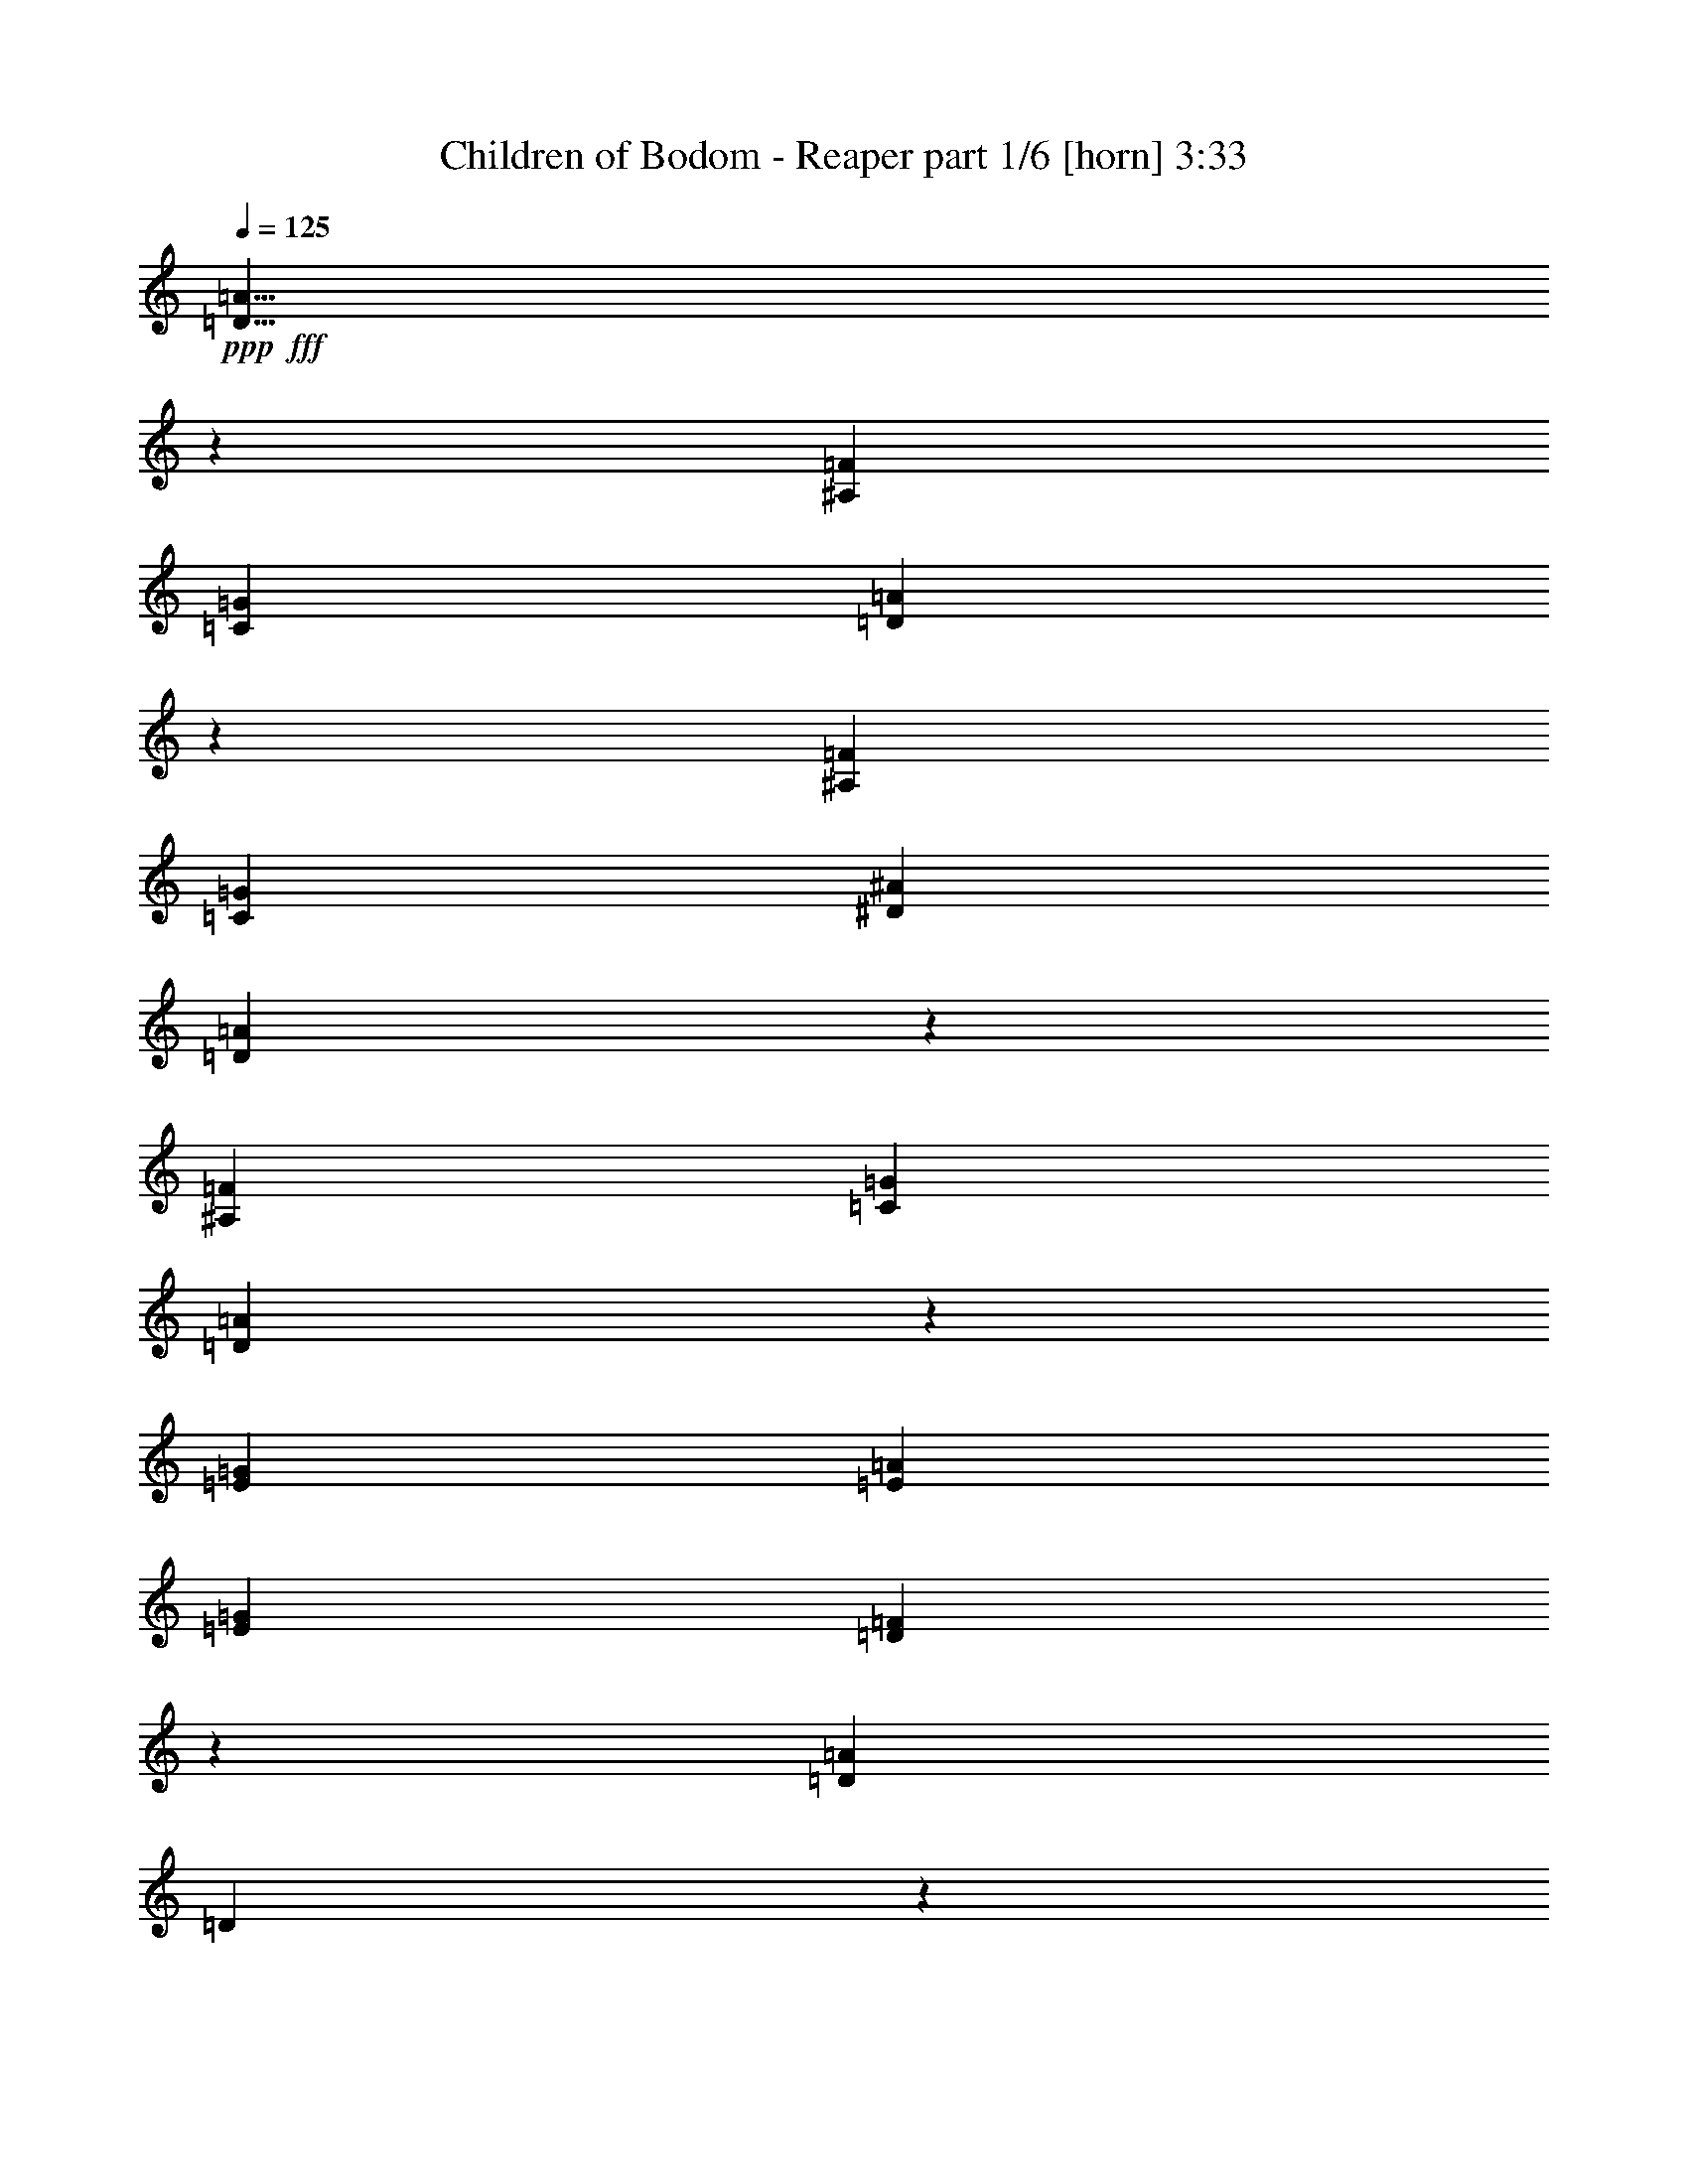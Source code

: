 % Produced with Bruzo's Transcoding Environment
% Transcribed by  Bruzo

X:1
T:  Children of Bodom - Reaper part 1/6 [horn] 3:33
Z: Transcribed with BruTE 64
L: 1/4
Q: 125
K: C
+ppp+
+fff+
[=D5/8=A5/8]
z23951/8128
[^A,85/127=F85/127]
[=C2593/4064=G2593/4064]
[=D2507/8128=A2507/8128]
z7991/2032
[^A,1771/4064=F1771/4064]
[=C1771/4064=G1771/4064]
[^D1771/4064^A1771/4064]
[=D2581/4064=A2581/4064]
z23869/8128
[^A,2593/4064=F2593/4064]
[=C85/127=G85/127]
[=D2589/8128=A2589/8128]
z18409/8128
[=E85/127=G85/127]
[=E2593/8128=A2593/8128]
[=E2593/8128=G2593/8128]
[=D8049/8128=F8049/8128]
z2577/8128
[=D85/127=A85/127]
[=D1127/8128]
z733/4064
[=D537/4064]
z1519/8128
[=D1021/8128]
z393/2032
[=D/8]
z1577/8128
[=D/8]
z1831/8128
[=D279/2032]
z1477/8128
[=D1063/8128]
z765/4064
[=D/8]
z1577/8128
[=D/8]
z1577/8128
[=D353/2032]
z1435/8128
[=D1105/8128]
z93/508
[=D263/2032]
z1541/8128
[=D/8]
z1577/8128
[=D/8]
z1577/8128
[=D1401/8128]
z723/4064
[=D547/4064]
z1499/8128
[=D1041/8128]
z97/508
[=D/8]
z1577/8128
[=D/8]
z1831/8128
[=D71/508]
z1457/8128
[=D1083/8128]
z755/4064
[=D515/4064]
z1563/8128
[=D/8]
z1577/8128
[=D/8]
z1831/8128
[=D1125/8128]
z367/2032
[=D67/508]
z1521/8128
[=A2593/8128]
[=D2593/8128]
[^G2847/8128]
[=F2593/8128]
[=B2593/8128]
[=D2593/4064=A2593/4064]
[=D705/4064]
z1437/8128
[=D1103/8128]
z745/4064
[=D525/4064]
z1543/8128
[=D/8]
z1577/8128
[=D/8]
z1577/8128
[=D1399/8128]
z181/1016
[=D273/2032]
z1501/8128
[=D1039/8128]
z777/4064
[=D/8]
z1577/8128
[=D/8]
z1831/8128
[=D567/4064]
z1459/8128
[=D1081/8128]
z189/1016
[=D257/2032]
z1565/8128
[=D/8]
z1577/8128
[=D/8]
z1831/8128
[=D1123/8128]
z735/4064
[=D535/4064]
z1523/8128
[=D1017/8128]
z197/1016
[=D/8]
z1577/8128
[=D/8]
z1831/8128
[=D139/1016]
z1481/8128
[=C5313/4064=G5313/4064]
[^A,5313/4064=F5313/4064]
[=C61/64=G61/64]
z2625/8128
[=F,3979/8128=C3979/8128=F3979/8128]
z1461/8128
[=C2603/8128=G2603/8128]
z2583/8128
[=D11/16-=A11/16]
[=D2497/8128]
z985/508
[^D1013/2032^A1013/2032]
z3981/8128
[^D2623/8128^A2623/8128]
z2563/8128
[=C85/127=G85/127]
[=D7745/8128=A7745/8128]
z23879/8128
[=A2593/8128]
[=D2593/8128]
[^G2847/8128]
[=F2593/8128]
[=B2593/8128]
[=D2533/4064=A2533/4064]
z8093/4064
[^D7779/8128^A7779/8128]
[^D85/127^A85/127]
[=C5139/8128=G5139/8128]
z165/508
[=D8033/8128=A8033/8128]
[=C8033/8128=G8033/8128]
[^A,7779/8128=F7779/8128]
[=A,8033/8128=E8033/8128]
[^A,2593/4064=F2593/4064]
[=C85/127=G85/127]
[=D13219/8128=A13219/8128]
[=E2593/8128=B2593/8128]
[=F2593/8128=c2593/8128]
[=E3953/2032=B3953/2032]
[=D2847/8128=A2847/8128]
[=C2593/8128=G2593/8128]
[=D2593/4064=A2593/4064]
[=D,/8]
z1577/8128
[=D,3559/20320]
[=D,7117/40640]
[=D,1093/8128]
z375/2032
[=D,65/508]
z1553/8128
[=D,/8]
z1577/8128
[=D,3559/20320]
[=D,7117/40640]
[=D,1135/8128]
z729/4064
[=D,541/4064]
z1511/8128
[=D,1029/8128]
z391/2032
[=D,3559/20320]
[=D,5847/40640]
[=D,/8]
z1831/8128
[^G,2593/8128^D2593/8128]
[^G,2593/8128^D2593/8128]
[^G,2593/8128^D2593/8128]
[=D3953/2032=A3953/2032]
[=C2847/8128=G2847/8128]
[^A,2593/8128=F2593/8128]
[=C13219/8128=G13219/8128]
[=G519/4064]
z1555/8128
[=F2593/8128=c2593/8128]
[=E2847/8128=c2847/8128]
[=D2593/4064=A2593/4064]
[=D,1027/8128]
z783/4064
[=D,3559/20320]
[=D,5847/40640]
[=D,/8]
z1831/8128
[=D,561/4064]
z1471/8128
[=D,1069/8128]
z3/16
[=D,3559/20320]
[=D,5847/40640]
[=D,/8]
z1577/8128
[=D,709/4064]
z1429/8128
[=D,1111/8128]
z741/4064
[=D,731/5080]
[=D,7117/40640]
[=D,/8]
z1577/8128
[=C2593/8128=G2593/8128]
[=C2847/8128=G2847/8128]
[=C2593/8128=G2593/8128]
[=D3953/2032=A3953/2032]
[=E2593/8128=B2593/8128]
[=F2847/8128=c2847/8128]
[=E3953/2032=B3953/2032]
[=D2593/8128=A2593/8128]
[=C2593/8128=G2593/8128]
[=D85/127=A85/127]
[=D,1109/8128]
z371/2032
[=D,731/5080]
[=D,7117/40640]
[=D,/8]
z1577/8128
[=D,/8]
z1577/8128
[=D,1405/8128]
z721/4064
[=D,731/5080]
[=D,7117/40640]
[=D,1045/8128]
z387/2032
[=D,/8]
z1577/8128
[=D,/8]
z1831/8128
[=D,731/5080]
[=D,7117/40640]
[=D,1087/8128]
z753/4064
[^G,2593/8128^D2593/8128]
[^G,2593/8128^D2593/8128]
[^G,2847/8128^D2847/8128]
[=D3953/2032=A3953/2032]
[=C2593/8128=G2593/8128]
[^A,2593/8128=F2593/8128]
[=C3953/2032=G3953/2032]
[=F2847/8128=c2847/8128]
[=E2593/8128=c2593/8128]
[=D2593/8128=A2593/8128]
[=D1257/4064]
z1463/4064
[=D1331/4064]
z631/2032
[^G639/2032]
z1315/4064
[=F1479/4064]
z1241/4064
[=D,731/5080]
[=D,7117/40640]
[=D,1021/8128]
z393/2032
[=D,3559/20320]
[=D,5847/40640]
[=D,/8]
z1831/8128
[=D,279/2032=A,279/2032]
z1213/4064
[=F,565/4064=C565/4064]
z1079/4064
[^A,699/4064=F699/4064]
z67/254
[=D2847/8128=G2847/8128]
[=D2593/4064=G2593/4064]
[=D2593/8128=G2593/8128]
[=F85/127=c85/127]
[=F2593/8128^A2593/8128]
[=F2593/8128=c2593/8128]
[=D85/127=G85/127]
[=F2593/8128=c2593/8128]
[=F2593/8128^A2593/8128]
[=F2593/4064=c2593/4064]
[=F2847/8128^A2847/8128]
[=F2649/8128=c2649/8128]
z2537/8128
[=D2593/8128=G2593/8128]
[=D2593/8128=G2593/8128]
[=D2847/8128=G2847/8128]
[^D2593/8128=G2593/8128]
[^D2593/8128=G2593/8128]
[^D2593/8128=G2593/8128]
[^D2593/8128=G2593/8128]
[=D2847/8128=F2847/8128]
[=D2593/8128=F2593/8128]
[=D2593/8128=F2593/8128]
[=D2593/8128=F2593/8128]
[=F5313/4064=c5313/4064]
[=D2593/8128=G2593/8128]
[=D85/127=G85/127]
[=D2593/8128=G2593/8128]
[=D2593/4064=A2593/4064]
[^D85/127^A85/127]
[=F2593/8128=c2593/8128]
[=F2593/4064=c2593/4064]
[=F2847/8128=c2847/8128]
[=F2593/4064^A2593/4064]
[=F2593/4064=c2593/4064]
[=D5313/4064=G5313/4064]
[^D5313/4064^A5313/4064]
[^A,5313/4064=F5313/4064]
[=C5313/4064=G5313/4064]
[=F,5313/4064=C5313/4064]
[^A,2593/2032=F2593/2032]
[=C5313/4064=G5313/4064]
[=D2013/2032=A2013/2032]
z1287/4064
[^F2593/8128]
[^F2847/8128]
[=E2593/8128]
[=D2593/8128]
[=E2593/8128]
[^F2593/8128]
[=D2847/8128]
[=A2593/4064]
[=A2593/8128]
[^F2593/8128]
[=E2847/8128]
[^F2593/8128]
[=E2593/8128]
[=D2593/8128]
[=E2593/8128]
[^F2847/8128]
[^F2593/8128]
[=E2593/8128]
[=D2593/8128]
[=E2847/8128]
[^F2593/8128]
[=D2593/8128]
[=A2593/4064]
[=A2847/8128]
[^F2593/8128]
[=E2593/8128]
[^F1263/4064]
[=E1457/8128^F1457/8128]
[=E1711/8128=D1711/8128-]
[=D2339/8128]
[=E2593/8128]
[^F2593/8128]
[=E2593/8128]
[=D2593/8128]
[^C85/127]
[=D2593/8128]
[=E2593/4064]
[^F2847/8128]
[=E2593/8128]
[=D2593/8128]
[=B85/127]
[^C2593/8128]
[=D2593/8128]
[=E2593/8128]
[=D2593/8128]
[^C2847/8128]
[=B2593/8128]
[=A2593/8128]
[=B2593/8128]
[^C2593/8128]
[=B8033/4064]
[=F323/508]
z1301/2032
[^F2847/8128]
[^F2593/8128]
[=E2593/8128]
[=D2593/8128]
[=E2847/8128]
[^F2593/8128]
[=E2593/8128]
[=A2593/4064]
[=A2847/8128]
[^F2593/8128]
[=E2593/8128]
[^F2593/8128]
[=E2593/8128]
[=D2847/8128]
[=E2593/8128]
[^F2593/8128]
[^F2593/8128]
[=E2593/8128]
[=D2847/8128]
[=E2593/8128]
[^F2593/8128]
[=E2593/8128]
[=A85/127]
[=A2593/8128]
[^F2593/8128]
[=E2593/8128]
[^F2847/8128]
[=E2593/8128]
[=D2593/8128]
[=E2593/8128]
[^F2593/8128]
[^F2847/8128]
[=E2593/8128]
[=D2593/8128]
[=E2593/8128]
[^F2593/8128]
[=E2847/8128]
[=A2593/4064]
[=A2593/8128]
[^F2593/8128]
[=E2847/8128]
[^F2593/8128]
[=E2593/8128]
[=D2593/8128]
[=E2847/8128]
[^F2593/8128]
[^F2593/8128]
[=E2593/8128]
[=D2593/8128]
[=E2847/8128]
[^F2593/8128]
[=E2593/8128]
[=A2593/4064]
[=A2847/8128]
[^F2593/8128]
[=E2593/8128]
[^F2593/8128]
[=E2593/8128]
[=E735/2032]
z625/2032
[=A2593/8128]
[=A2593/8128]
[=G2593/8128]
[=F2847/8128]
[=G2593/8128]
[=A2593/8128]
[=G2593/8128]
[=c85/127]
[=c2593/8128]
[=A2593/8128]
[=G2593/8128]
[=A2847/8128]
[=G2593/8128]
[=F2593/8128]
[=G2593/8128]
[=A2593/8128]
[=A2847/8128]
[=G2593/8128]
[=F2593/8128]
[=G2593/8128]
[=A2593/8128]
[=G2847/8128]
[=c2593/4064]
[=c2593/8128]
[=A2593/8128]
[=G2847/8128]
[=A2593/8128]
[=G2593/8128]
[=F2593/8128]
[=G2847/8128]
[=A2593/8128]
[=A2593/8128]
[=G2593/8128]
[=F2593/8128]
[=G2847/8128]
[=A2593/8128]
[=G2593/8128]
[=c2593/4064]
[=c2847/8128]
[=A2593/8128]
[=G2593/8128]
[=A2593/8128]
[=G2593/8128]
[=F2847/8128]
[=G2593/8128]
[=D2593/8128]
[=D2523/8128]
z2755/4064
[=A2593/8128]
[=D2593/8128]
[^G2593/8128]
[=F2847/8128]
[=B665/2032]
z15745/8128
[=D3953/2032=A3953/2032]
[=E2593/8128=B2593/8128]
[=F2847/8128=c2847/8128]
[=E3953/2032=B3953/2032]
[=D2593/8128=A2593/8128]
[=C2593/8128=G2593/8128]
[=D85/127=A85/127]
[=D,1081/8128]
z189/1016
[=D,3559/20320]
[=D,5847/40640]
[=D,/8]
z1577/8128
[=D,/8]
z1831/8128
[=D,1123/8128]
z735/4064
[=D,731/5080]
[=D,7117/40640]
[=D,1017/8128]
z197/1016
[=D,/8]
z1577/8128
[=D,/8]
z1831/8128
[=D,731/5080]
[=D,7117/40640]
[=D,1059/8128]
z767/4064
[^G,2593/8128^D2593/8128]
[^G,2593/8128^D2593/8128]
[^G,2847/8128^D2847/8128]
[=D3953/2032=A3953/2032]
[=C1037/8128=G1037/8128]
z389/2032
[^A,/8=F/8]
z1577/8128
[=C13219/8128=G13219/8128]
[=G/8]
z1831/8128
[=F2593/8128=c2593/8128]
[=E2593/8128=c2593/8128]
[=D2593/4064=A2593/4064]
[=D,1417/8128]
z715/4064
[=D,731/5080]
[=D,7117/40640]
[=D,1057/8128]
z24/127
[=D,/8]
z1577/8128
[=D,/8]
z1577/8128
[=D,3559/20320]
[=D,7117/40640]
[=D,1099/8128]
z747/4064
[=D,523/4064]
z1547/8128
[=D,/8]
z1577/8128
[=D,3559/20320]
[=D,7117/40640]
[=D,1141/8128]
z363/2032
[=C2593/8128=G2593/8128]
[=C2593/8128=G2593/8128]
[=C2593/8128=G2593/8128]
[=D8033/4064=A8033/4064]
[=E2593/8128=B2593/8128]
[=F2593/8128=c2593/8128]
[=E3953/2032=B3953/2032]
[=D2593/8128=A2593/8128]
[=C2847/8128=G2847/8128]
[=D2593/4064=A2593/4064]
[=D,/8]
z1577/8128
[=D,3559/20320]
[=D,7117/40640]
[=D,1139/8128]
z727/4064
[=D,543/4064]
z1507/8128
[=D,1033/8128]
z195/1016
[=D,3559/20320]
[=D,5847/40640]
[=D,/8]
z1831/8128
[=D,141/1016]
z1465/8128
[=D,1075/8128]
z759/4064
[=D,3559/20320]
[=D,5847/40640]
[=D,/8]
z1577/8128
[^G,2847/8128^D2847/8128]
[^G,2593/8128^D2593/8128]
[^G,2593/8128^D2593/8128]
[=D3953/2032=A3953/2032]
[=C2593/8128=G2593/8128]
[^A,2847/8128=F2847/8128]
[=C13219/8128=G13219/8128]
[=F271/2032]
z1509/8128
[=c2593/8128]
[=E2593/8128=c2593/8128]
[=D2847/8128=A2847/8128]
[=D1325/4064]
z317/1016
[=D159/508]
z1321/4064
[^G1473/4064]
z1247/4064
[=F1293/4064]
z325/1016
[=D,3559/20320]
[=D,5847/40640]
[=D,1411/8128]
z359/2032
[=D,731/5080]
[=D,7117/40640]
[=D,1051/8128]
z771/4064
[=D,/8=A,/8]
z1263/4064
[=A,/8=E/8]
z1263/4064
[^A,513/4064=F513/4064]
z629/2032
[=c2593/8128]
[=C/8]
z1577/8128
[=C/8]
z1831/8128
[=C1135/8128]
z729/4064
[^D2593/8128]
[=C1029/8128]
z391/2032
[=C/8]
z1577/8128
[=C/8]
z1831/8128
[=c2593/8128]
[=C1071/8128]
z761/4064
[=C509/4064]
z1575/8128
[=C/8]
z1577/8128
[^A85/127]
[^G2593/4064]
[=c2593/8128]
[=C1409/8128]
z719/4064
[=C551/4064]
z1491/8128
[=C1049/8128]
z193/1016
[^G2593/8128]
[=C/8]
z1577/8128
[=C699/4064]
z1449/8128
[=C1091/8128]
z751/4064
[^F2593/8128]
[=C/8]
z1577/8128
[=C/8]
z1831/8128
[=C1133/8128]
z365/2032
[^D2593/4064]
[=D85/127]
[=c2593/8128]
[=C1069/8128]
z3/16
[=C/8]
z1577/8128
[=C/8]
z1577/8128
[^D2847/8128]
[=C1111/8128]
z741/4064
[=C529/4064]
z1535/8128
[=C/8]
z1577/8128
[=c2593/8128]
[=C1407/8128]
z45/254
[=C275/2032]
z1493/8128
[=C1047/8128]
z773/4064
[^A85/127]
[^G2593/4064]
[=c5313/4064]
[^G5313/4064]
[^F10499/4064]
[=c2593/8128]
[=C1405/8128]
z721/4064
[=C549/4064]
z1495/8128
[=C1045/8128]
z387/2032
[^D2593/8128]
[=C/8]
z1831/8128
[=C285/2032]
z1453/8128
[=C1087/8128]
z753/4064
[=c2593/8128]
[=C/8]
z1577/8128
[=C/8]
z1831/8128
[=C1129/8128]
z183/1016
[=F2593/4064]
[^D85/127]
[=c2593/8128]
[=C1065/8128]
z191/1016
[=C/8]
z1577/8128
[=C/8]
z1577/8128
[^G2847/8128]
[=C1107/8128]
z743/4064
[=C527/4064]
z1539/8128
[=C/8]
z1577/8128
[^A2593/8128]
[=C1403/8128]
z361/2032
[=C137/1016]
z1497/8128
[=C1043/8128]
z775/4064
[^D85/127^A85/127]
[^A,2593/4064=F2593/4064]
[=c2593/8128]
[=C/8]
z1577/8128
[=C/8]
z1831/8128
[=C1127/8128]
z733/4064
[^D2593/8128]
[=C1021/8128]
z393/2032
[=C/8]
z1577/8128
[=C/8]
z1831/8128
[=c2593/8128]
[=C1063/8128]
z765/4064
[=C/8]
z1577/8128
[=C/8]
z1577/8128
[^A,85/127=F85/127]
[^G,2593/4064^D2593/4064]
[=c2593/8128]
[=C1401/8128]
z723/4064
[=C547/4064]
z1499/8128
[=C1041/8128]
z97/508
[^G2593/8128]
[=C/8]
z1831/8128
[=C71/508]
z1457/8128
[=C1083/8128]
z755/4064
[^A2593/8128]
[=C/8]
z1577/8128
[=C/8]
z1831/8128
[=C1125/8128]
z367/2032
[^D2593/4064^A2593/4064]
[^A,85/127=F85/127]
[=G,2593/2032=D2593/2032]
[=F,5313/4064=C5313/4064]
[^D,5313/2032^A,5313/2032]
[=G,5313/4064=D5313/4064]
[=D,2593/4064=A,2593/4064]
[^D,85/127^A,85/127]
[=F,10499/4064=C10499/4064]
[^D,5313/4064^A,5313/4064]
[=F,5313/4064=C5313/4064]
[=G,5313/2032=D5313/2032]
[^D,2593/2032^A,2593/2032]
[^A,85/127=F85/127]
[=C2593/4064=G2593/4064]
[=D5313/4064=A5313/4064]
[^A,85/127=F85/127^A85/127]
[=F,2593/4064=C2593/4064]
[=D2593/8128=G2593/8128]
[=D85/127=G85/127]
[=D2593/8128=G2593/8128]
[=F2593/4064=c2593/4064]
[=F2593/8128^A2593/8128]
[=F2847/8128=c2847/8128]
[=D2593/4064=G2593/4064]
[=F2593/8128=c2593/8128]
[=F2593/8128^A2593/8128]
[=F85/127=c85/127]
[=F2593/8128^A2593/8128]
[=F2593/8128=c2593/8128]
[=D2847/8128=G2847/8128]
[=D2593/8128=G2593/8128]
[=D2593/8128=G2593/8128]
[=D2593/8128=G2593/8128]
[^D2593/8128=G2593/8128]
[^D2847/8128=G2847/8128]
[^D2593/8128=G2593/8128]
[^D2593/8128=G2593/8128]
[=D2593/8128=F2593/8128]
[=D2593/8128=F2593/8128]
[=D2847/8128=F2847/8128]
[=D2593/8128=F2593/8128]
[=F2593/8128=c2593/8128]
[=F2593/8128=c2593/8128]
[=F2593/8128=c2593/8128]
[=F2847/8128=c2847/8128]
[=D2593/8128=G2593/8128]
[=D2593/4064=G2593/4064]
[=D2593/8128=G2593/8128]
[=D85/127=A85/127]
[^D2593/4064^A2593/4064]
[=F2847/8128=c2847/8128]
[=F2593/4064=c2593/4064]
[=F2593/8128=c2593/8128]
[=F85/127^A85/127]
[=F2593/4064=c2593/4064]
[=D5313/4064]
[^A5313/4064]
[^A,2593/2032=F2593/2032]
[=C5313/4064=G5313/4064]
[=F,5313/4064=C5313/4064]
[^A,5313/4064=F5313/4064]
[=C5313/4064=G5313/4064]
[=D5313/4064=A5313/4064]
[=F,2593/2032=C2593/2032]
[^A,5313/4064=F5313/4064]
[=C5313/4064=E5313/4064]
[=D5313/4064^F5313/4064]
[=G,5/16=D5/16]
z10679/8128
[=F,2529/8128=C2529/8128]
z2657/8128
[^A,2931/8128=F2931/8128]
z13135/8128
[=F,2613/8128=C2613/8128]
z2573/8128
[=G,2507/8128=D2507/8128]
z13305/8128
[=F,2951/8128=C2951/8128]
z2489/8128
[^A,2591/8128=F2591/8128]
z13221/8128
[=F,2527/8128=C2527/8128]
z2753/4064
[=G,7779/8128=D7779/8128]
[=F,13219/8128=C13219/8128]
[=G,8033/8128=D8033/8128]
[=D,13219/8128=A,13219/8128]
[^D,317/1016^A,317/1016]
z5497/8128
[=F,2631/8128=C2631/8128]
z1287/2032
[=G,1325/1016=D1325/1016=G1325/1016]
z2733/4064
[=C2593/2032]
[=B,1479/4064^F1479/4064]
z10261/8128
[=A,2947/8128=E2947/8128]
z2493/8128
[=G,2587/8128=D2587/8128]
z13225/8128
[=A,2523/8128=E2523/8128]
z2663/8128
[=B,2925/8128^F2925/8128]
z13141/8128
[=A,2607/8128=E2607/8128]
z2579/8128
[=F,2501/8128=C2501/8128]
z13311/8128
[=A,2945/8128=E2945/8128]
z2495/8128
[=B,2585/8128^F2585/8128]
z13227/8128
[=A,2521/8128=E2521/8128]
z2665/8128
[=G,2923/8128=D2923/8128]
z13143/8128
[=A,2605/8128=E2605/8128]
z2581/8128
[=B,2499/8128^F2499/8128]
z13313/8128
[=D2943/8128=A2943/8128]
z2497/8128
[=G,23845/8128=D23845/8128]
[=D13219/8128=A13219/8128]
[=C2593/4064=G2593/4064]
[^A,13219/8128=F13219/8128]
[^A,85/127=F85/127]
[=C2593/4064=G2593/4064]
[=D5313/4064=A5313/4064]
[^A,8033/8128=F8033/8128]
[=C13219/8128=G13219/8128]
[=F565/4064]
z1463/8128
[=E1077/8128]
z379/2032
[=D16/127]
z1569/8128
[=C/8]
z1577/8128
[=D13219/8128=A13219/8128]
[=C85/127=G85/127]
[^A,13219/8128=F13219/8128]
[^A,2593/4064=F2593/4064]
[=C85/127=G85/127]
[=D13219/8128=A13219/8128]
[=F2593/4064=c2593/4064]
[^A,23845/8128=F23845/8128]
[=D8033/8128=A8033/8128]
[=C13219/8128=G13219/8128]
[=D7779/8128=A7779/8128]
[=A,10577/8128=E10577/8128]
z1321/4064
[^A,2743/4064=F2743/4064]
z2547/8128
[=C5073/8128=G5073/8128]
z185/508
[=D2297/1016=A2297/1016]
z4031/4064
[=A2593/8128]
[=A2593/8128]
[=G2593/8128]
[=F2847/8128]
[=G2593/8128]
[=A2593/8128]
[=G2593/8128]
[=c85/127]
[=c2593/8128]
[=A2593/8128]
[=G2593/8128]
[=A2593/8128]
[=G2847/8128]
[=F2593/8128]
[=G2593/8128]
[=A2593/8128]
[=A2593/8128]
[=G2847/8128]
[=F2593/8128]
[=G2593/8128]
[=A2593/8128]
[=G2847/8128]
[=c2593/4064]
[=c2593/8128]
[=A2593/8128]
[=G2847/8128]
[=A2593/8128]
[=G2593/8128]
[=F2593/8128]
[=G2593/8128]
[=A2847/8128]
[=A2593/8128]
[=G2593/8128]
[=F2593/8128]
[=G2593/8128]
[=A2847/8128]
[=G2593/8128]
[=c2593/4064]
[=c2847/8128]
[=A2593/8128]
[=G2593/8128]
[=A2593/8128]
[=G2593/8128]
[=F2847/8128]
[=G2593/8128]
[=A2593/8128]
[=A2593/8128]
[=G2593/8128]
[=F2847/8128]
[=G2593/8128]
[=A2593/8128]
[=G2593/8128]
[=c85/127]
[=c2593/8128]
[=A2593/8128]
[=G2593/8128]
[=A2593/8128]
[=G2847/8128]
[=F2593/8128]
[=G2593/8128]
[=c2593/8128]
[=c2847/8128]
[^A2593/8128]
[^G2593/8128]
[^A2593/8128]
[=c2593/8128]
[^A2847/8128]
[^D2593/4064]
[^D2593/8128]
[=c2593/8128]
[^A2847/8128]
[=c2593/8128]
[^A2593/8128]
[^G2593/8128]
[^A2593/8128]
[=c2847/8128]
[=c2593/8128]
[^A2593/8128]
[^G2593/8128]
[^A2593/8128]
[=c2847/8128]
[^A2593/8128]
[^D2593/4064]
[^D2847/8128]
[=c2593/8128]
[^A2593/8128]
[=c2593/8128]
[^A2593/8128]
[^G2847/8128]
[^A2593/8128]
[=c2593/8128]
[=c2593/8128]
[^A2593/8128]
[^G2847/8128]
[^A2593/8128]
[=c2593/8128]
[^A2593/8128]
[^D85/127]
[^D2593/8128]
[=c2593/8128]
[^A2593/8128]
[=c2593/8128]
[^A2847/8128]
[^G2593/8128]
[^A2593/8128]
[=c2593/8128]
[^G2847/8128]
[=F919/2032]
z755/4064
[=c2593/8128]
[=F2593/8128]
[=B2847/8128]
[^G2593/8128]
[=D515/1016]
z8
z5/16

X:2
T:  Children of Bodom - Reaper part 2/6 [bagpipes] 3:33
Z: Transcribed with BruTE 50
L: 1/4
Q: 125
K: C
+ppp+
z8
z8
z8
z8
z8
z8
z8
z8
z8
z8
z8
z8
z8
z8
z8
z8
z8
z8
z8
z8
z8
z8
z8
z8
z8
z8
z8
z8
z8
z8
z8
z8
z8
z8
z8
z8
z8
z8
z8
z8
z8
z11/4
+fff+
[^A2593/8128=g2593/8128]
[=G2593/8128=d2593/8128]
[=G2847/8128=d2847/8128]
[=A2593/8128=f2593/8128]
[=A2593/8128=f2593/8128]
[=F2593/8128=c2593/8128]
[=F2593/8128=c2593/8128]
[=G2847/8128=d2847/8128]
[=d2593/8128^a2593/8128]
[^A2593/8128=g2593/8128]
[^A2593/8128=g2593/8128]
[=c2847/8128=a2847/8128]
[=c2593/8128=a2593/8128]
[=A2593/8128=f2593/8128]
[=A2593/8128=f2593/8128]
[^A2593/8128=g2593/8128]
[^A949/4064=g949/4064]
[=G411/2032=d411/2032]
[=D949/4064^A949/4064]
[^A,411/2032=G411/2032]
[=D949/4064^A949/4064]
[=G411/2032=d411/2032]
[=A949/4064=f949/4064]
[=G411/2032=d411/2032]
[=D949/4064^A949/4064]
[^A,411/2032=G411/2032]
[=D949/4064^A949/4064]
[=G411/2032=d411/2032]
[=d411/2032=f411/2032]
[^A949/4064=d949/4064]
[=F411/2032^A411/2032]
[=D949/4064=F949/4064]
[=F411/2032^A411/2032]
[^A949/4064=d949/4064]
[=c411/2032^d411/2032]
[^A949/4064=d949/4064]
[=F411/2032^A411/2032]
[=D/4=F/4]
[=F1577/8128-]
[=F1831/8128^A1831/8128]
[=G2593/8128^a2593/8128]
[=A2593/8128=c'2593/8128]
[^A2593/8128=d2593/8128]
[=A85/127=c'85/127]
[=G2593/8128^a2593/8128]
[=F2593/4064=a2593/4064]
[^A2847/8128=d2847/8128]
[=A2593/8128=c'2593/8128]
[=G2593/8128^a2593/8128]
[=A2593/4064=c'2593/4064]
[=G2847/8128^a2847/8128]
[=F2593/4064=a2593/4064]
[=G,411/2032^D411/2032]
[=A,949/4064=F949/4064]
[^A,411/2032=G411/2032]
[=C949/4064=A949/4064]
[=D411/2032^A411/2032]
[^D949/4064=c949/4064]
[=F411/2032=d411/2032]
[=G949/4064^d949/4064]
[=A411/2032=f411/2032]
[^A949/4064=g949/4064]
[=c411/2032=a411/2032]
[=d949/4064^a949/4064]
[=f10499/4064=c'10499/4064]
+f+
[=c3559/20320]
[=d7117/40640]
[^c731/5080]
[=B7117/40640]
[=A731/5080]
[=d7117/40640]
[^c3559/20320]
[=B5847/40640]
[=A3559/20320]
[=d5847/40640]
[=B6783/40640]
[=d1203/8128^c1203/8128-]
[=B1457/8128^c1457/8128]
[=A7117/40640]
[=d731/5080]
[=B7117/40640]
[=d3559/20320]
[^c5847/40640]
[=B3559/20320]
[=A5847/40640]
[=d3559/20320]
[^c7117/40640]
[=B731/5080]
[=A7117/40640]
[=d2593/20320]
[^c2593/20320]
[=B2593/20320]
[=A2593/20320]
[=d2593/20320]
[^c2593/20320]
[=B2593/20320]
[=A6509/40640=e6509/40640-]
[=d/8-=e/8]
[=d11087/40640]
[=e7117/40640]
[=d3559/20320]
[^c5847/40640]
[=B3559/20320]
[=d2593/8128]
[^c7117/40640]
[=B731/5080]
[=e7117/40640]
[=d731/5080]
[^c7117/40640]
[^d20083/40640]
[^f5847/40640]
[=d3559/20320]
[=c7117/40640]
[^A731/5080]
[=A7117/40640]
[=G731/5080]
[=F7117/40640]
[=E3559/20320]
[=D5847/40640]
[=C3559/20320]
[^A,5847/40640]
[=A,2593/20320]
[=G,807/5080]
[=F,2593/20320]
[=E,2593/20320]
[=D,7391/40640=C,7391/40640]
[^A,71/508=B,71/508-]
[=B,/8]
[^C,3559/20320]
[=D,5847/40640]
[^C,3559/20320]
[=B,5847/40640]
[=A,3559/20320]
[=B,7117/40640]
[^C,731/5080]
[=D,7117/40640]
[=E,7501/40640^F,7501/40640]
[=G,3751/20320=A,3751/20320-]
[=A,/8]
[=B,5847/40640]
[^C3559/20320]
[=D689/5080]
[^C949/4064=B,949/4064]
[=A,/8]
[=B,731/5080]
[^C3391/20320]
[=D1203/8128=E1203/8128-]
[=E1457/8128^F1457/8128]
[=A3559/20320]
[=G689/5080]
[^F949/4064=E949/4064]
[=D/8]
[^C6231/40640=D6231/40640-]
[^C3367/20320=D3367/20320]
[=B,731/5080]
[=A,7117/40640]
[=B,5313/4064]
[=B,7779/8128=E7779/8128]
[=B,8033/8128=A8033/8128]
[=G8033/8128=B8033/8128]
[=A7779/8128^c7779/8128]
[=A85/127-=d85/127-]
+fff+
[=G5/16-=A5/16=c5/16-=d5/16]
[=G4043/4064=c4043/4064]
[=c2593/4064]
[=F2593/8128]
[=c13219/8128]
[=G3559/20320]
[=A5847/40640]
[=B3559/20320]
[=c7117/40640]
[=d731/5080]
[=e7117/40640]
[=f731/5080]
[=g7117/40640]
[=a2593/4064]
[=a2847/8128]
[=a2593/8128]
[=f2593/8128]
[=d2593/8128]
[=f2847/8128]
[=g2593/4064]
[^a3559/20320]
[=a5847/40640]
[=g3559/20320]
[^a5847/40640]
[=a3559/20320]
[=g7117/40640]
[=f731/5080]
[=e7117/40640]
[=d731/5080]
[=f7117/40640]
[=e3559/20320]
[=d5847/40640]
[=c3559/20320]
[^A5847/40640]
[=A2847/8128]
[=d2593/8128]
[=a2593/8128]
[=c7567/40640]
[=d3969/20320=f3969/20320-]
[=f2085/8128]
[=c'2847/8128]
[=d2593/8128]
[=a2593/8128]
[=c'3559/20320]
[=a5847/40640]
[^g3559/20320]
[=a5847/40640]
[=c'3559/20320]
[=a7117/40640]
[=c'731/5080]
[=a7117/40640]
[^g731/5080]
[=a7117/40640]
[=c'3559/20320]
[=a5847/40640]
[=c'3559/20320]
[=a7117/40640]
[=a731/5080]
[=a7117/40640]
[=c'731/5080]
[^g7117/40640]
[=a3559/20320]
[=c'5847/40640]
[=a3559/20320]
[^g5847/40640]
[=f3559/20320]
[=e7117/40640]
[=d731/5080]
[=e7117/40640]
[=f731/5080]
[=e7117/40640]
[=d3559/20320]
[=c5847/40640]
[^A3559/20320]
[=A5847/40640]
[^A3559/20320]
[=c7117/40640]
[^A731/5080]
[=A7117/40640]
[^A731/5080]
[=A7117/40640]
[=G3559/20320]
[=F5847/40640]
[=E3559/20320]
[=F5847/40640]
[=G3559/20320]
[=A7117/40640]
[^A731/5080]
[=c7117/40640]
[=d731/5080]
[=e7117/40640]
[=g8033/8128=c'8033/8128]
[=g10637/40640=c'10637/40640]
[=d34979/40640=a34979/40640]
[=g3/16-=c'3/16]
[=g12859/40640]
[=A1263/4064]
[^G1203/8128=G1203/8128-]
[=F1457/8128=G1457/8128]
[=D3559/20320]
+mf+
[=C5847/40640]
+fff+
[=A,85/127]
[=C2593/8128]
[=D2593/8128]
[=F2593/8128]
[=G7531/10160]
[=F10041/40640]
[=c7531/10160]
[=A10041/40640]
[=f15823/40640]
[=g5985/8128]
[=f9259/5080]
z8
z8
z8
z8
z8
z8
z3/16

X:3
T:  Children of Bodom - Reaper part 3/6 [flute] 3:33
Z: Transcribed with BruTE 90
L: 1/4
Q: 125
K: C
+ppp+
+f+
[=D,5/16=A,5/16]
z26491/8128
+mp+
[=F,2973/8128^A,2973/8128]
z2467/8128
[=C,2613/8128=G,2613/8128]
z2573/8128
[=D,2507/8128=A,2507/8128]
z21295/4064
[=D,1311/4064=A,1311/4064=D1311/4064]
z26409/8128
[=F,2547/8128^A,2547/8128]
z2639/8128
[=C,2949/8128=G,2949/8128]
z2491/8128
[=D,2589/8128=A,2589/8128]
z39661/8128
[=D,2503/8128=A,2503/8128]
z29375/8128
[=F,2629/8128^A,2629/8128]
z2557/8128
[=C,2523/8128=G,2523/8128]
z2985/508
[=D,633/2032=A,633/2032]
z26499/8128
[=F,2965/8128^A,2965/8128]
z2475/8128
[=C,2605/8128=G,2605/8128]
z2587/4064
[=D,1477/4064=A,1477/4064]
z57955/8128
[=D,2497/8128=A,2497/8128]
z8
z9913/4064
[=D,2593/8128]
[=D,2593/8128]
[=D,2847/8128]
[=D,2593/8128]
[=D,2593/8128]
[=D,2593/8128]
[=D,2847/8128]
[=D,2593/8128]
[=D,2593/8128]
[=D,2593/8128]
[=D,2593/8128]
[=D,2847/8128]
[=D,2593/8128]
[=D,2593/8128]
[=D,2593/8128]
[=D,2493/8128]
z10651/2032
[=D13219/8128]
[=E2593/8128]
[=F2593/8128]
[=E3953/2032]
[=D2847/8128]
[=C2593/8128]
[=D2575/8128]
z39675/8128
[=D5313/2032=F5313/2032]
[=C5313/2032=E5313/2032]
[=D,2657/8128=D2657/8128]
z39593/8128
[=D3953/2032]
[=E2593/8128]
[=F2847/8128]
[=E3953/2032]
[=D2593/8128]
[=C2593/8128]
[=D2485/8128]
z40019/8128
[=D10499/4064=F10499/4064]
[=C5313/2032=E5313/2032=G5313/2032]
[=D,2567/8128=D2567/8128]
z10569/2032
[=D,5313/4064=G,5313/4064]
[=C,5313/4064=F,5313/4064]
[=D,85/127=G,85/127]
[=C,2593/4064^D,2593/4064]
[=C,5313/4064=F,5313/4064]
[=D,5313/4064=G,5313/4064]
[^D,2593/2032=G,2593/2032]
[=D,5313/4064=F,5313/4064]
[=C,5313/4064=F,5313/4064]
[=D,5313/4064=G,5313/4064]
[=D,2593/4064=A,2593/4064]
[^D,85/127^A,85/127]
[=C,10499/4064=F,10499/4064]
[=D,5313/4064=G,5313/4064^A,5313/4064]
[^D,5313/4064^A,5313/4064]
[=D,5313/4064=F,5313/4064^A,5313/4064]
[=C,5313/4064^D,5313/4064=G,5313/4064]
[=C,5313/4064=F,5313/4064]
[=F,2593/2032^A,2593/2032=D2593/2032]
[=C,5313/4064=G,5313/4064=C5313/4064=E5313/4064]
[=D,331/254=A,331/254=D331/254^F331/254]
z8
z8
z4905/1016
[=D,5313/4064^F,5313/4064=B,5313/4064]
[=D,5313/4064^F,5313/4064=A,5313/4064]
[=D,5313/4064^F,5313/4064=A,5313/4064]
[=E,5313/4064=A,5313/4064]
[=D,5313/4064^F,5313/4064=B,5313/4064]
[=D,2593/2032^F,2593/2032=A,2593/2032]
[=D,5313/4064^F,5313/4064=A,5313/4064]
[=E,5313/4064=A,5313/4064]
[=D,5313/4064^F,5313/4064=B,5313/4064]
[=D,5313/4064^F,5313/4064=A,5313/4064]
[=D,5313/4064^F,5313/4064=A,5313/4064]
[=E,5313/4064=A,5313/4064]
[=D,2593/2032^F,2593/2032=B,2593/2032]
[=D,5313/4064^F,5313/4064=A,5313/4064]
[=D,5313/4064^F,5313/4064=A,5313/4064]
[=E,5313/4064=A,5313/4064]
[=D,5313/4064=F,5313/4064=A,5313/4064=D5313/4064]
[=C,5313/4064=F,5313/4064=A,5313/4064]
[=C,2593/2032=F,2593/2032=A,2593/2032=C2593/2032]
[=C,5313/4064=G,5313/4064=C5313/4064]
[=D,5313/4064=F,5313/4064=A,5313/4064=D5313/4064]
[=C,5313/4064=F,5313/4064=A,5313/4064]
[=C,5313/4064=F,5313/4064=A,5313/4064=C5313/4064]
[=C,5313/4064=G,5313/4064=C5313/4064]
[=D,2593/2032=F,2593/2032=A,2593/2032=D2593/2032]
[=C,5313/4064=F,5313/4064=A,5313/4064]
[=C,5313/4064=F,5313/4064=A,5313/4064=C5313/4064]
[=C,5331/4064=G,5331/4064=C5331/4064]
z39621/8128
[=D3953/2032]
[=E2593/8128]
[=F2847/8128]
[=E3953/2032]
[=D2593/8128]
[=C2593/8128]
[=D2965/8128]
z2475/8128
[=d2593/8128]
[=c2593/8128]
[=d2593/8128]
[=A2847/8128]
[=d2593/8128]
[=G2593/8128]
[=d2593/8128]
[=D2593/8128]
[=d2847/8128]
[=c2593/8128]
[=d2593/8128]
[=A2593/8128]
[=G2593/8128]
[=E2847/8128]
[=D13219/8128-=F13219/8128-]
[=D2529/8128-=F2529/8128-=A2529/8128]
[=D2625/4064=F2625/4064]
[=C85/127=E85/127]
[=d2593/8128]
[=c2593/8128]
[=A2497/8128]
z8129/8128
[=D,2539/8128=D2539/8128]
z39711/8128
[=D8033/4064]
[=E2593/8128]
[=F2593/8128]
[=E3953/2032]
[=D2593/8128]
[=C2847/8128]
[=D2621/8128]
z2565/8128
[=d2593/8128]
[=c2847/8128]
[=d2593/8128]
[=A2593/8128]
[=d2593/8128]
[=G2593/8128]
[=d2847/8128]
[=D2593/8128]
[=d2593/8128]
[=c2593/8128]
[=d2593/8128]
[=A2847/8128]
[=G2593/8128]
[=E2593/8128]
[=D13219/8128-=F13219/8128-]
[=D2529/8128-=F2529/8128-=A2529/8128]
[=D86/127=F86/127]
[=C2593/4064=E2593/4064=G2593/4064]
[=d2593/8128]
[=c2847/8128]
[=A2661/8128]
z7711/8128
[=D,2957/8128=D2957/8128]
z8
z8
z8
z8
z8
z8
z8
z8
z7491/2032
[=D,5313/4064=G,5313/4064]
[=C,5313/4064=F,5313/4064]
[=D,2593/4064=G,2593/4064]
[=C,2593/4064^D,2593/4064]
[=C,5313/4064=F,5313/4064]
[=D,5313/4064=G,5313/4064]
[^D,5313/4064=G,5313/4064]
[=D,5313/4064=F,5313/4064]
[=C,5313/4064=F,5313/4064]
[=D,2593/2032=G,2593/2032]
[=D,85/127=A,85/127]
[^D,2593/4064^A,2593/4064]
[=C,5313/2032=F,5313/2032]
[=D,5313/4064=G,5313/4064^A,5313/4064]
[^D,5313/4064^A,5313/4064]
[=D,2593/2032=F,2593/2032^A,2593/2032]
[=C,5313/4064^D,5313/4064=G,5313/4064]
[=C,5313/4064=F,5313/4064]
[=F,5313/4064^A,5313/4064]
[=C,5313/4064=G,5313/4064]
[=D,5313/4064^F,5313/4064=A,5313/4064]
[=C,2593/2032=F,2593/2032]
[=F,5313/4064^A,5313/4064]
[=C,5313/4064=G,5313/4064]
[=D,5313/4064^F,5313/4064=A,5313/4064]
z8
z8
z8
z8
z8
z8
z8
z8
z8
z3777/4064
[=D,5313/4064=F,5313/4064=A,5313/4064=D5313/4064]
[=C,2593/2032=F,2593/2032=A,2593/2032]
[=C,5313/4064=F,5313/4064=A,5313/4064=C5313/4064]
[=C,5313/4064=G,5313/4064=C5313/4064]
[=D,5313/4064=F,5313/4064=A,5313/4064=D5313/4064]
[=C,5313/4064=F,5313/4064=A,5313/4064]
[=C,5313/4064=F,5313/4064=A,5313/4064=C5313/4064]
[=C,2593/2032=G,2593/2032=C2593/2032]
[=D,5313/4064=F,5313/4064=A,5313/4064=D5313/4064]
[=C,5313/4064=F,5313/4064=A,5313/4064]
[=C,5313/4064=F,5313/4064=A,5313/4064=C5313/4064]
[=C,5313/4064=G,5313/4064=C5313/4064]
[=D,5313/4064=F,5313/4064=A,5313/4064=D5313/4064]
[=C,2593/2032=F,2593/2032=A,2593/2032]
[=C,5313/4064=F,5313/4064=A,5313/4064=C5313/4064]
[=C,5313/4064=G,5313/4064=C5313/4064]
[=F,5313/4064^G,5313/4064=C5313/4064=F5313/4064]
[^D,5313/4064^G,5313/4064=C5313/4064]
[^D,5313/4064^G,5313/4064=C5313/4064^D5313/4064]
[^D,2593/2032^A,2593/2032^D2593/2032]
[=F,5313/4064^G,5313/4064=C5313/4064=F5313/4064]
[^D,5313/4064^G,5313/4064=C5313/4064]
[^D,5313/4064^G,5313/4064=C5313/4064^D5313/4064]
[^D,5313/4064^A,5313/4064^D5313/4064]
[=F,5313/4064^G,5313/4064=C5313/4064=F5313/4064]
[^D,2593/2032^G,2593/2032=C2593/2032]
[^D,5313/4064^G,5313/4064=C5313/4064^D5313/4064]
[^D,5299/4064^A,5299/4064^D5299/4064]
z8
z55/16

X:4
T:  Children of Bodom - Reaper part 4/6 [lute] 3:33
Z: Transcribed with BruTE 30
L: 1/4
Q: 125
K: C
+ppp+
+fff+
[=D5/16=A5/16=d5/16-]
[=D1323/4064=d1323/4064]
[=D2847/8128=A2847/8128]
[^A2593/8128]
[=D2593/8128=A2593/8128]
[=D/8]
z1577/8128
[=D2593/8128=A2593/8128]
[=F2847/8128]
[=D2593/8128=A2593/8128]
[=D1047/8128]
z773/4064
[=D2593/8128=A2593/8128]
[^A2847/8128]
[=D2593/8128=A2593/8128]
[=G2593/8128]
[=D259/2032]
z1557/8128
[=D/8]
z1577/8128
[=D2847/8128=A2847/8128]
[=D1131/8128]
z731/4064
[=D2593/8128=A2593/8128]
[^A2593/8128]
[=D2593/8128=A2593/8128]
[=D/8]
z1831/8128
[=D2593/8128=A2593/8128]
[=F2593/8128]
[=D2593/8128=A2593/8128]
[=D3559/20320]
[=D5847/40640]
[=D3559/20320]
[=D7117/40640]
[=D731/5080]
[=D7117/40640]
[^A,1771/4064=F1771/4064^A1771/4064]
[=C1771/4064=G1771/4064=c1771/4064]
[^D1771/4064^A1771/4064]
[=D5/16=A5/16=d5/16-]
[=D1323/4064=d1323/4064]
[=D2593/8128=A2593/8128]
[^A2847/8128]
[=D2593/8128=A2593/8128]
[=D1087/8128]
z753/4064
[=D2593/8128=A2593/8128]
[=F2593/8128]
[=D2847/8128=A2847/8128]
[=D1129/8128]
z183/1016
[=D2593/8128=A2593/8128]
[^A2593/8128]
[=D2593/8128=A2593/8128]
[=G2847/8128]
[=D559/4064]
z1475/8128
[=D1065/8128]
z191/1016
[=D2593/8128=A2593/8128]
[=D/8]
z1577/8128
[=D2847/8128=A2847/8128]
[^A2593/8128]
[=D2593/8128=A2593/8128]
[=D/8]
z1577/8128
[=D/8]
z1577/8128
[=C85/127-=G85/127]
[=C42/127-=A42/127]
[=C1249/4064=G1249/4064]
[^A,5313/4064=F5313/4064]
[=D85/127=A85/127]
[=D1127/8128]
z733/4064
[=D2593/8128=A2593/8128]
[^A2593/8128]
[=D2593/8128=A2593/8128]
[=D/8]
z1831/8128
[=D2593/8128=A2593/8128]
[=F2593/8128]
[=D2593/8128=A2593/8128]
[=D/8]
z1577/8128
[=D2847/8128=A2847/8128]
[^A2593/8128]
[=D2593/8128=A2593/8128]
[=G2593/8128]
[=D/8]
z1577/8128
[=D1401/8128]
z723/4064
[=D2593/8128=A2593/8128]
[=D1041/8128]
z97/508
[=D2593/8128=A2593/8128]
[^A2847/8128]
[=D2593/8128=A2593/8128]
[=D1083/8128]
z755/4064
[=D2593/8128=A2593/8128]
[=F2593/8128]
[=D2847/8128=A2847/8128]
[=D1125/8128]
z367/2032
[=D67/508]
z1521/8128
[=c2593/8128]
[=f2593/8128]
[=B2847/8128]
[=B2593/8128]
[=d2593/8128]
[=A2593/8128]
[=D/8]
z1577/8128
[=D2847/8128=A2847/8128]
[^A2593/8128]
[=D2593/8128=A2593/8128]
[=D/8]
z1577/8128
[=D2593/8128=A2593/8128]
[=F2847/8128]
[=D2593/8128=A2593/8128]
[=D1039/8128]
z777/4064
[=D2593/8128=A2593/8128]
[^A2847/8128]
[=D2593/8128=A2593/8128]
[=G2593/8128]
[=D257/2032]
z1565/8128
[=D/8]
z1577/8128
[=D2847/8128=A2847/8128]
[=D1123/8128]
z735/4064
[=D2593/8128=A2593/8128]
[^A2593/8128]
[=D311/1016=A311/1016]
z369/1016
[=D139/1016]
z1481/8128
[=E2593/4064]
[=D2593/8128]
[=C2847/8128]
[=D2593/4064]
[=C2593/8128]
[^A,2847/8128]
[=E2593/4064]
[=D2593/8128]
[=C2593/8128]
[=F3979/8128=A3979/8128]
z1461/8128
[=E4127/8128=c4127/8128]
z1059/8128
[=D5/16=A5/16-=d5/16-=a5/16]
[=A3005/8128=d3005/8128]
z4575/2032
[^D/2-^A/2^d/2-^a/2-]
[^D3969/8128^d3969/8128^a3969/8128]
[^D5/16-^A5/16^d5/16-^a5/16-]
[^D1323/4064^d1323/4064^a1323/4064]
[=C5/16-=G5/16=c5/16-=g5/16-]
[=C725/2032=c725/2032=g725/2032]
[=D5/16-=A5/16-=d5/16-=a5/16]
[=D5239/8128=A5239/8128=d5239/8128]
[=D,11531/8128]
[=C,6157/4064]
+f+
[^G3559/20320]
[^c5847/40640]
+fff+
[=f2593/8128]
[=B2847/8128]
[^G2593/8128]
[=d2593/8128]
[=D2533/4064=A2533/4064]
z8093/4064
[^D7779/8128^A7779/8128^d7779/8128^a7779/8128]
[^D85/127^A85/127^d85/127^a85/127]
[=C5/8=G5/8-=c5/8=g5/8]
[=F/8=G/8-]
[=G1683/8128]
[=F8033/8128=f8033/8128]
[=E8033/8128=e8033/8128]
[=D7779/8128=d7779/8128]
[=C8033/8128=c8033/8128]
[=D2593/4064=d2593/4064]
[=E85/127=e85/127]
[=D13219/8128=A13219/8128]
[=E2593/8128=B2593/8128]
[=F2593/8128=c2593/8128]
[=E3953/2032=B3953/2032]
[=D2847/8128=A2847/8128]
[=C2593/8128=G2593/8128]
[=D2593/4064=A2593/4064]
[=D,/8=d/8-]
[=d1577/8128]
[=D,3/16=c'3/16-]
[=D,1323/8128=c'1323/8128]
[=D,/8=d/8-]
[=d1577/8128]
[=D,/8=a/8-]
[=a1577/8128]
[=D,/8=d/8-]
[=d1577/8128]
[=D,3/16=g3/16-]
[=D,1323/8128=g1323/8128]
[=D,/8=d/8-]
[=d1577/8128]
[=D,/8=d/8-]
[=d1577/8128]
[=D,/8=d/8-]
[=d1577/8128]
[=D,3/16=c'3/16-]
[=D,1069/8128=c'1069/8128]
[=D,/8=d/8-]
[=d1831/8128]
[^G,2593/8128^D2593/8128=a2593/8128]
[^G,2593/8128^D2593/8128=g2593/8128]
[^G,2593/8128^D2593/8128=e2593/8128]
[=D5/16-=A5/16-=f5/16]
[=D10679/8128-=A10679/8128-]
[=D2593/8128=A2593/8128=a2593/8128]
[=C2847/8128=G2847/8128]
[^A,2593/8128=F2593/8128]
[=C2593/4064-=G2593/4064-]
[=C2593/8128-=G2593/8128-=d2593/8128]
[=C2847/8128-=G2847/8128-=c'2847/8128]
[=C1291/4064-=G1291/4064-=a1291/4064]
[=C651/2032=G651/2032]
[=F2593/8128=c2593/8128]
[=E2847/8128=c2847/8128]
[=D2593/4064=A2593/4064]
[=D,1027/8128]
z783/4064
[=D,3559/20320]
[=D,5847/40640]
[=D,/8]
z1831/8128
[=D,561/4064]
z1471/8128
[=D,1069/8128]
z3/16
[=D,3559/20320]
[=D,5847/40640]
[=D,/8]
z1577/8128
[=D,709/4064]
z1429/8128
[=D,1111/8128]
z741/4064
[=D,731/5080]
[=D,7117/40640]
[=D,/8]
z1577/8128
[=E2593/8128]
[=E2847/8128]
[=E2593/8128]
[=F2593/4064]
[=F2847/8128]
[=F2593/8128]
[=F2593/8128]
[=F2593/8128]
[=G2593/8128]
[=A2847/8128]
[=G2593/8128]
[=G2593/8128]
[=G2593/8128]
[=G2593/8128]
[=G2847/8128]
[=G2593/8128]
[=F2593/8128]
[=E2593/8128]
[=F85/127]
[=D,/8=d/8-]
[=d1577/8128]
[=D,/8=c'/8-]
[=D,1577/8128=c'1577/8128]
[=D,/8=d/8-]
[=d1577/8128]
[=D,/8=a/8-]
[=a1577/8128]
[=D,3/16=d3/16-]
[=d1323/8128]
[=D,/8=g/8-]
[=D,1577/8128=g1577/8128]
[=D,/8=d/8-]
[=d1577/8128]
[=D,/8=d/8-]
[=d1577/8128]
[=D,/8=d/8-]
[=d1831/8128]
[=D,/8=c'/8-]
[=D,1577/8128=c'1577/8128]
[=D,/8=d/8-]
[=d1577/8128]
[^G,2593/8128^D2593/8128=a2593/8128]
[^G,2593/8128^D2593/8128=g2593/8128]
[^G,2847/8128^D2847/8128=e2847/8128]
[=F5/16-=f5/16]
[=F1323/4064]
[=F2593/8128]
[=F2593/8128]
[=F2847/8128]
[=F2593/8128=a2593/8128]
[=E2593/8128]
[=D2593/8128]
[=E2593/8128]
[=E2847/8128]
[=E2593/8128=d2593/8128]
[=E2593/8128=c'2593/8128]
[=E2593/8128=a2593/8128]
[=E2593/8128]
[=D2847/8128]
[=B,2593/8128]
[=D2593/8128]
[=D1257/4064]
z1463/4064
[^G1331/4064]
z631/2032
[=d639/2032]
z1315/4064
[^G1479/4064]
z1241/4064
[=D,731/5080]
[=D,7117/40640]
[=D,1021/8128]
z393/2032
[=D,3559/20320]
[=D,5847/40640]
[=D,/8]
z1831/8128
[=D,279/2032=A,279/2032]
z1213/4064
[=F,565/4064=C565/4064]
z1079/4064
[=B,/8]
z1263/4064
[=G2847/8128=d2847/8128]
[=G2593/4064=d2593/4064]
[=G2593/8128=d2593/8128]
[=F85/127=c85/127]
[=F2593/8128^A2593/8128]
[=F2593/8128=c2593/8128]
[=G85/127=d85/127]
[=c2593/4064^d2593/4064]
[=F5341/4064=c5341/4064]
z2537/8128
[=D2593/8128]
[=G2593/8128]
[=A2847/8128]
[^A2593/8128]
[=A2593/8128]
[=G2593/8128]
[=A2593/8128]
[^A2847/8128]
[^A2593/8128]
[=c2593/8128]
[^A2593/8128]
[=A5313/4064]
[=G2593/8128=d2593/8128]
[=G85/127=d85/127]
[=G2593/8128=d2593/8128]
[=D2593/4064=A2593/4064]
[^D85/127^A85/127]
[=F2593/8128=c2593/8128]
[=F2593/4064=c2593/4064]
[=F2847/8128=c2847/8128]
[^A2593/4064=f2593/4064]
[=F2535/4064=c2535/4064]
z2963/8128
[=D1101/8128]
z373/2032
[=G2593/8128]
[=A2593/8128]
[^A2847/8128]
[=A2593/8128]
[=G2593/8128]
[=A2593/8128]
[^A2593/8128]
[^A2847/8128]
[=c2593/8128]
[=d2593/8128]
[=c2593/8128]
[=G/8]
z1577/8128
[^d2847/8128]
[=d2593/8128]
[=c2593/8128]
[=F/8]
z1577/8128
[=d2593/8128]
[=c2847/8128]
[^A2593/8128]
[^D1057/8128]
z24/127
[=c2593/8128]
[^A2593/8128]
[=A2847/8128]
[=G2593/8128]
[^F2593/8128]
[^D2593/8128]
[=D2847/8128]
[=C2593/8128]
[^A,2593/8128]
[=A,2593/8128]
[=B,5/16-^F5/16=B5/16-=b5/16-]
[=B,4047/4064=B4047/4064=b4047/4064]
z2585/8128
[=A,2495/8128=E2495/8128=A2495/8128=a2495/8128]
z2945/8128
[=D,2643/8128=A,2643/8128=D2643/8128=d2643/8128]
z13169/8128
[=A,2579/8128=E2579/8128=A2579/8128=a2579/8128]
z2607/8128
[=B,2473/8128^F2473/8128=B2473/8128=b2473/8128]
z2967/8128
[=B,1097/8128]
z187/1016
[=B7567/40640=b7567/40640]
[^c807/4064=B807/4064-=b807/4064-]
[=B1577/8128=b1577/8128^c1577/8128-]
[=B/8-^c/8=b/8-]
[=B11563/40640=b11563/40640]
[=A,2663/8128=E2663/8128=A2663/8128=a2663/8128]
z2523/8128
[=D,5/16-=A,5/16=D5/16=d5/16]
[=D,10679/8128]
[=B5313/4064]
[=B,641/1016^F641/1016]
z2651/8128
[=A,13219/8128=E13219/8128]
[=B,2733/4064^F2733/4064]
z2567/8128
[^F,10641/8128^C10641/8128]
z1289/4064
[=G,2775/4064=D2775/4064]
z2483/8128
[=A,5137/8128=E5137/8128]
z1321/4064
[=B,8033/8128^F8033/8128]
[=B,/8]
z1577/8128
[=B13219/8128=b13219/8128]
[=B2593/8128]
[=B2847/8128]
[=B2593/8128]
[^f2593/8128]
[=B2593/8128]
[^c2847/8128]
[=a2593/8128]
[^c2593/8128]
[=d2593/4064]
[=d2847/8128]
[=a2593/8128]
[=d2593/8128]
[^c2593/8128]
[^c2593/8128]
[=a2847/8128]
[^c2593/8128]
[=B2593/8128]
[=B2593/8128]
[^f2593/8128]
[=B2847/8128]
[^c2593/8128]
[=a2593/8128]
[^c2593/8128]
[=d85/127]
[=d2593/8128]
[=a2593/8128]
[=d2593/8128]
[^c2847/8128]
[^c2593/8128]
[=a2593/8128]
[^c2593/8128]
[=B2593/8128]
[=B2847/8128]
[^f2593/8128]
[=B2593/8128]
[^c2593/8128]
[=a2593/8128]
[^c2847/8128]
[=d2593/4064]
[=d2593/8128]
[=a2593/8128]
[=d2847/8128]
[^c2593/8128]
[^c2593/8128]
[=a2593/8128]
[^c2847/8128]
[=B2593/8128]
[=B2593/8128]
[^f2593/8128]
[=B2593/8128]
[^c2847/8128]
[=a2593/8128]
[^c2593/8128]
[=d2593/4064]
[=d2847/8128]
[=a2593/8128]
[=d2593/8128]
[^c2593/8128]
[^c2593/8128]
[=a2847/8128]
[^c2593/8128]
[=d2593/8128]
[=d2593/8128]
[=a2593/8128]
[=d2847/8128]
[=e2593/8128]
[=c'2593/8128]
[=e2593/8128]
[=f85/127]
[=f2593/8128]
[=c'2593/8128]
[=f2593/8128]
[=e2847/8128]
[=e2593/8128]
[=c'2593/8128]
[=e2593/8128]
[=d2593/8128]
[=d2847/8128]
[=a2593/8128]
[=d2593/8128]
[=e2593/8128]
[=c'2593/8128]
[=e2847/8128]
[=f2593/4064]
[=f2593/8128]
[=c'2593/8128]
[=f2847/8128]
[=e2593/8128]
[=e2593/8128]
[=c'2593/8128]
[=e2847/8128]
[=d2593/8128]
[=d2593/8128]
[=a2593/8128]
[=d2593/8128]
[=e2847/8128]
[=c'2593/8128]
[=e2593/8128]
[=f2593/4064]
[=f2847/8128]
[=c'2593/8128]
[=f2593/8128]
[=e2593/8128]
[=e2593/8128]
[=b1831/8128]
[^c/8]
[=e2593/8128]
[=d5/16-]
[=d5/16-=a5/16-]
[=d2699/8128=f2699/8128=a2699/8128]
[=d2847/8128]
[=c5/16-]
[=c1323/4064=f1323/4064]
[=B2593/8128]
[^G2847/8128]
[=d665/2032]
z15745/8128
[=D3953/2032=A3953/2032]
[=E2593/8128=B2593/8128]
[=F2847/8128=c2847/8128]
[=E3953/2032=B3953/2032]
[=D2593/8128=A2593/8128]
[=C2593/8128=G2593/8128]
[=D85/127=A85/127]
[=D,/8=d/8-]
[=d1577/8128]
[=D,3/16=c'3/16-]
[=D,1069/8128=c'1069/8128]
[=D,/8=d/8-]
[=d1577/8128]
[=D,/8=a/8-]
[=a1831/8128]
[=D,/8=d/8-]
[=d1577/8128]
[=D,/8=g/8-]
[=D,1577/8128=g1577/8128]
[=D,/8=d/8-]
[=d1577/8128]
[=D,/8=d/8-]
[=d1577/8128]
[=D,/8=d/8-]
[=d1831/8128]
[=D,/8=c'/8-]
[=D,1577/8128=c'1577/8128]
[=D,/8=d/8-]
[=d1577/8128]
[^G,2593/8128^D2593/8128=a2593/8128]
[^G,2593/8128^D2593/8128=g2593/8128]
[^G,2847/8128^D2847/8128=e2847/8128]
[=D5/16-=A5/16-=f5/16]
[=D10679/8128-=A10679/8128-]
[=D2593/8128=A2593/8128=a2593/8128]
[=C2593/8128=G2593/8128]
[^A,2593/8128=F2593/8128]
[=C85/127-=G85/127-]
[=C2593/8128-=G2593/8128-=d2593/8128]
[=C2593/8128-=G2593/8128-=c'2593/8128]
[=C1291/4064-=G1291/4064-=a1291/4064]
[=C1429/4064=G1429/4064]
[=F2593/8128=c2593/8128]
[=E2593/8128=c2593/8128]
[=D2593/4064=A2593/4064]
[=D,1417/8128]
z715/4064
[=D,731/5080]
[=D,7117/40640]
[=D,1057/8128]
z24/127
[=D,/8]
z1577/8128
[=D,/8]
z1577/8128
[=D,3559/20320]
[=D,7117/40640]
[=D,1099/8128]
z747/4064
[=D,523/4064]
z1547/8128
[=D,/8]
z1577/8128
[=D,3559/20320]
[=D,7117/40640]
[=D,1141/8128]
z363/2032
[=E2593/8128]
[=E2593/8128]
[=E2593/8128]
[=F85/127]
[=F2593/8128]
[=F2593/8128]
[=F2593/8128]
[=F2847/8128]
[=G2593/8128]
[=A2593/8128]
[=G2593/8128]
[=G2593/8128]
[=G2847/8128]
[=G2593/8128]
[=G2593/8128]
[=G2593/8128]
[=F2593/8128]
[=E2847/8128]
[=F2593/4064]
[=D,/8=d/8-]
[=d1577/8128]
[=D,3/16=c'3/16-]
[=D,1323/8128=c'1323/8128]
[=D,/8=d/8-]
[=d1577/8128]
[=D,/8=a/8-]
[=a1577/8128]
[=D,/8=d/8-]
[=d1577/8128]
[=D,3/16=g3/16-]
[=D,1069/8128=g1069/8128]
[=D,/8=d/8-]
[=d1831/8128]
[=D,/8=d/8-]
[=d1577/8128]
[=D,/8=d/8-]
[=d1577/8128]
[=D,3/16=c'3/16-]
[=D,1069/8128=c'1069/8128]
[=D,/8=d/8-]
[=d1577/8128]
[^G,2847/8128^D2847/8128=a2847/8128]
[^G,2593/8128^D2593/8128=g2593/8128]
[^G,2593/8128^D2593/8128=e2593/8128]
[=F5/16-=f5/16]
[=F1323/4064]
[=F2847/8128]
[=F2593/8128]
[=F2593/8128]
[=F2593/8128=a2593/8128]
[=E2593/8128]
[=D2847/8128]
[=E2593/8128]
[=E2593/8128]
[=E2593/8128=d2593/8128]
[=E2847/8128=c'2847/8128]
[=E2593/8128=a2593/8128]
[=E2593/8128]
[=D2593/8128]
[=B,2593/8128]
[=D2847/8128]
[=D1325/4064]
z317/1016
[^G159/508]
z1321/4064
[=d1473/4064]
z1247/4064
[^G1293/4064]
z325/1016
[=D,3559/20320]
[=D,5847/40640]
[=D,1411/8128]
z359/2032
[=D,731/5080]
[=D,7117/40640]
[=D,1051/8128]
z771/4064
[=D,/8=A,/8]
z1263/4064
[=A,/8=E/8]
z1263/4064
[^A,513/4064=F513/4064]
z629/2032
[^d2593/8128=g2593/8128]
[=C/8]
z1577/8128
[=C/8]
z1831/8128
[=C1135/8128]
z729/4064
[^d2593/8128=g2593/8128=c'2593/8128]
[=C1029/8128]
z391/2032
[=C/8]
z1577/8128
[=C/8]
z1831/8128
[^f2593/8128=c'2593/8128]
[=C1071/8128]
z761/4064
[=C509/4064]
z1575/8128
[=C/8]
z1577/8128
[^A85/127=d85/127]
[^G2593/4064=c2593/4064]
[^f2593/8128]
[=C1409/8128]
z719/4064
[=C551/4064]
z1491/8128
[=C1049/8128]
z193/1016
[^D2593/8128]
[=C/8]
z1577/8128
[=C699/4064]
z1449/8128
[=C1091/8128]
z751/4064
[=D2593/8128]
[=C/8]
z1577/8128
[=C/8]
z1831/8128
[=C1133/8128]
z365/2032
[=G2593/4064]
[=F85/127]
[^d2593/8128=g2593/8128]
[=C1069/8128]
z3/16
[=C/8]
z1577/8128
[=C/8]
z1577/8128
[^d2847/8128=g2847/8128=c'2847/8128]
[=C1111/8128]
z741/4064
[=C529/4064]
z1535/8128
[=C/8]
z1577/8128
[^f2593/8128=c'2593/8128]
[=C1407/8128]
z45/254
[=C275/2032]
z1493/8128
[=C1047/8128]
z773/4064
[^A85/127=d85/127]
[^G2593/4064=c2593/4064]
[^F5313/4064=c5313/4064]
[^D5313/4064]
[=D10499/4064]
[=C2593/8128=c2593/8128]
[=F2847/8128=f2847/8128]
[=G2593/8128=g2593/8128]
[=c2593/8128=c'2593/8128]
[=C2593/8128=c2593/8128]
[=G2847/8128=g2847/8128]
[^G2593/8128^g2593/8128]
[^d2593/8128]
[=C2593/8128=c2593/8128]
[=F2593/8128=f2593/8128]
[=G2847/8128=g2847/8128]
[=c2593/8128=c'2593/8128]
[^A2593/8128^a2593/8128]
[^G2593/8128^g2593/8128]
[=G2593/8128=g2593/8128]
[=F2847/8128=f2847/8128]
[=C2593/8128=c2593/8128]
[=F2593/8128=f2593/8128]
[=G2593/8128=g2593/8128]
[=c2593/8128=c'2593/8128]
[=C2847/8128=c2847/8128]
[=G2593/8128=g2593/8128]
[^G2593/8128^g2593/8128]
[^d2593/8128]
[=C2593/8128=c2593/8128]
[=G2847/8128=g2847/8128]
[=c2593/8128=c'2593/8128]
[^d2593/8128]
[^d2593/8128=g2593/8128]
[=c2847/8128^d2847/8128]
[=d2593/8128=f2593/8128]
[^A2593/8128=d2593/8128]
[=C2593/8128=c2593/8128]
[=F2593/8128=f2593/8128]
[=G2847/8128=g2847/8128]
[=c2593/8128=c'2593/8128]
[=C2593/8128=c2593/8128]
[=G2593/8128=g2593/8128]
[^G2593/8128^g2593/8128]
[^d2847/8128]
[=C2593/8128=c2593/8128]
[=F2593/8128=f2593/8128]
[=G2593/8128=g2593/8128]
[=c2593/8128=c'2593/8128]
[^A2847/8128^a2847/8128]
[^G2593/8128^g2593/8128]
[=G2593/8128=g2593/8128]
[=F2593/8128=f2593/8128]
[=C2593/8128=c2593/8128]
[=F2847/8128=f2847/8128]
[=G2593/8128=g2593/8128]
[=c2593/8128=c'2593/8128]
[=C2593/8128=c2593/8128]
[=G2847/8128=g2847/8128]
[^G2593/8128^g2593/8128]
[^d2593/8128]
[=C2593/8128=c2593/8128]
[=G2593/8128=g2593/8128]
[=c2847/8128=c'2847/8128]
[^d2593/8128]
[^d2593/8128=g2593/8128]
[=c2593/8128^d2593/8128]
[=d2593/8128=f2593/8128]
[^A2847/8128=d2847/8128]
[=G2593/8128]
[=c2593/8128]
[=d2593/8128]
[=g2593/8128]
[=G2847/8128]
[=d2593/8128]
[^d2593/8128]
[^a2593/8128]
[=G2593/8128]
[=c2847/8128]
[=d2593/8128]
[=g2593/8128]
[=f2593/8128]
[^d2847/8128]
[=d2593/8128]
[=c2593/8128]
[=G2593/8128]
[=c2593/8128]
[=d2847/8128]
[=g2593/8128]
[=G2593/8128]
[=d2593/8128]
[^d2593/8128]
[^a2847/8128]
[=G2593/8128]
[=d2593/8128]
[=g2593/8128]
[^a2593/8128]
[=d2847/8128^a2847/8128]
[=g2593/8128^a2593/8128]
[=a2593/8128=c'2593/8128]
[=f2593/8128=a2593/8128]
[=G2847/8128]
[=c2593/8128]
[=d2593/8128]
[=g2593/8128]
[=G2593/8128]
[=d2847/8128]
[^d2593/8128]
[^a2593/8128]
[=G2593/8128]
[=c2593/8128]
[=d2847/8128]
[=g2593/8128]
[=f2593/8128]
[^d2593/8128]
[=d2593/8128]
[=c2847/8128]
[=G2593/8128]
[=c2593/8128]
[=d2593/8128]
[=g2593/8128]
[=G2847/8128]
[=d2593/8128]
[^d2593/8128]
[^a2593/8128]
[=G2847/8128]
[=d2593/8128]
[=g2593/8128]
[^a2593/8128]
[=d2593/8128^a2593/8128]
[=g2847/8128^a2847/8128]
[=a2593/8128=c'2593/8128]
[=f2601/8128=a2601/8128]
z2585/8128
[=d31/16-=f31/16]
[=d2911/8128]
[=d2593/4064]
[=c2593/4064^d2593/4064]
[=F85/127=c85/127]
[=F2593/8128]
[=c2515/8128]
z2925/8128
[=D2593/8128]
[=G2593/8128]
[=A2593/8128]
[^A2593/8128]
[=A2847/8128]
[^A2593/8128]
[=c2593/8128]
[=d1273/4064]
z165/508
[=f737/2032]
z623/2032
[=c5313/4064=c'5313/4064]
[=G2593/8128=d2593/8128]
[=G2593/4064=d2593/4064]
[=G2593/8128=d2593/8128]
[=D85/127=A85/127]
[^D2593/4064^A2593/4064]
[=F2847/8128=c2847/8128]
[=F2593/4064=c2593/4064]
[=F2593/8128=c2593/8128]
[^A85/127=f85/127]
[=F2595/4064=c2595/4064]
z2589/8128
[=D/8]
z1577/8128
[=G2847/8128]
[=A2593/8128]
[^A2593/8128]
[=A2593/8128]
[=G2593/8128]
[=A2847/8128]
[^A2593/8128]
[^A2593/8128]
[=c2593/8128]
[=d2593/8128]
[=c2847/8128]
[=G1093/8128]
z375/2032
[^d2593/8128]
[=d2593/8128]
[=c2847/8128]
[=F1135/8128]
z729/4064
[=d2593/8128]
[=c2593/8128]
[^A2593/8128]
[^D/8]
z1831/8128
[=c281/2032]
z1469/8128
[^A2593/8128]
[=A2593/8128]
[=G2593/8128]
[^F2847/8128]
[^D2593/8128]
[=D265/2032]
z1533/8128
[=C/8]
z1577/8128
[^d2593/8128]
[=d2847/8128]
[=c2593/8128]
[=F1049/8128]
z193/1016
[=d2593/8128]
[=c2593/8128]
[^A2847/8128]
[=F1091/8128]
z751/4064
[=c519/4064]
z1555/8128
[^A/8]
z1577/8128
[=A2847/8128]
[=G2593/8128]
[^F2593/8128]
[^D2593/8128]
[=D2593/8128]
[=C2847/8128]
[^A,18813/40640]
[=C7117/40640]
[=G,5/16=D5/16]
z10679/8128
[=F,2529/8128=C2529/8128]
z2657/8128
[^A,2931/8128=F2931/8128]
z13135/8128
[=F,2613/8128=C2613/8128]
z2573/8128
[=G,2507/8128=D2507/8128]
z13305/8128
[=F,2951/8128=C2951/8128]
z2489/8128
[^A,2591/8128=F2591/8128]
z13221/8128
[=F,2527/8128=C2527/8128]
z2753/4064
[=G,7779/8128=D7779/8128]
[=F,13219/8128=C13219/8128]
[=G,8033/8128=D8033/8128]
[=D,13219/8128=A,13219/8128]
[^D,317/1016^A,317/1016]
z5497/8128
[=F,2631/8128=C2631/8128]
z1287/2032
[=G,1325/1016=D1325/1016=G1325/1016]
z2733/4064
[=C2593/2032]
[=B,1479/4064^F1479/4064]
z10261/8128
[=A,2947/8128=E2947/8128]
z2493/8128
[=G,2587/8128=D2587/8128]
z13225/8128
[=A,2523/8128=E2523/8128]
z2663/8128
[=B,2925/8128^F2925/8128]
z13141/8128
[=A,2607/8128=E2607/8128]
z2579/8128
[=F,2501/8128=C2501/8128]
z13311/8128
[=A,2945/8128=E2945/8128]
z2495/8128
[=B,2585/8128^F2585/8128]
z13227/8128
[=A,2521/8128=E2521/8128]
z2665/8128
[=G,2923/8128=D2923/8128]
z13143/8128
[=A,2605/8128=E2605/8128]
z2581/8128
[=B,2499/8128^F2499/8128]
z13313/8128
[=D2943/8128=A2943/8128]
z2497/8128
[=G,23845/8128=D23845/8128]
[=D13219/8128=A13219/8128]
[=C2593/4064=G2593/4064]
[^A,13219/8128=F13219/8128]
[^A,85/127=F85/127]
[=C2593/4064=G2593/4064]
[=D5313/4064=A5313/4064]
[^A,8033/8128=F8033/8128]
[=C23591/8128=G23591/8128]
[=D13219/8128=A13219/8128]
[=C85/127=G85/127]
[^A,13219/8128=F13219/8128]
[^A,2593/4064=F2593/4064]
[=C85/127=G85/127]
[=D13219/8128=A13219/8128]
[=F2593/4064=c2593/4064]
[^A,23845/8128=F23845/8128]
[=D8033/8128=A8033/8128]
[=C13219/8128=G13219/8128]
[=D7779/8128=A7779/8128]
[=A,10577/8128=E10577/8128]
z1321/4064
[^A,2743/4064=F2743/4064]
z2547/8128
[=C5073/8128=G5073/8128]
z185/508
[=D13219/4064=A13219/4064]
[=d2593/8128]
[=d2593/8128]
[=a2593/8128]
[=d2847/8128]
[=e2593/8128]
[=c'2593/8128]
[=e2593/8128]
[=f85/127]
[=f2593/8128]
[=c'2593/8128]
[=f2593/8128]
[=e2593/8128]
[=e2847/8128]
[=c'2593/8128]
[=e2593/8128]
[=d2593/8128]
[=d2593/8128]
[=a2847/8128]
[=d2593/8128]
[=e2593/8128]
[=c'2593/8128]
[=e2847/8128]
[=f2593/4064]
[=f2593/8128]
[=c'2593/8128]
[=f2847/8128]
[=e2593/8128]
[=e2593/8128]
[=c'2593/8128]
[=e2593/8128]
[=d2847/8128]
[=d2593/8128]
[=a2593/8128]
[=d2593/8128]
[=e2593/8128]
[=c'2847/8128]
[=e2593/8128]
[=f2593/4064]
[=f2847/8128]
[=c'2593/8128]
[=f2593/8128]
[=e2593/8128]
[=e2593/8128]
[=c'2847/8128]
[=e2593/8128]
[=d2593/8128]
[=d2593/8128]
[=a2593/8128]
[=d2847/8128]
[=e2593/8128]
[=c'2593/8128]
[=e2593/8128]
[=f85/127]
[=f2593/8128]
[=c'2593/8128]
[=f2593/8128]
[=e2593/8128]
[=e2847/8128]
[=c'2593/8128]
[=e2593/8128]
[=f2593/8128]
[=f2847/8128]
[=c'2593/8128]
[=f2593/8128]
[=g2593/8128]
[^d2593/8128]
[=g2847/8128]
[^g2593/4064]
[^g2593/8128]
[^d2593/8128]
[^g2847/8128]
[=g2593/8128]
[=g2593/8128]
[^d2593/8128]
[=g2593/8128]
[=f2847/8128]
[=f2593/8128]
[=c'2593/8128]
[=f2593/8128]
[=g2593/8128]
[^d2847/8128]
[=g2593/8128]
[^g2593/4064]
[^g2847/8128]
[^d2593/8128]
[^g2593/8128]
[=g2593/8128]
[=g2593/8128]
[^d2847/8128]
[=g2593/8128]
[=f2593/8128]
[=f2593/8128]
[=c'2593/8128]
[=f2847/8128]
[=g2593/8128]
[^d2593/8128]
[=g2593/8128]
[^g85/127]
[^g2593/8128]
[^d2593/8128]
[^g2593/8128]
[=g2593/8128]
[=g2847/8128]
[^d7567/40640]
[=f3969/20320=g3969/20320-]
[=g2085/8128]
[=f5/16-]
[=f725/2032=c'725/2032]
[=f2593/4064]
[^d2593/8128]
[^g2593/8128]
[=d2847/8128]
[=B2593/8128]
[=f515/1016]
z8
z5/16

X:5
T:  Children of Bodom - Reaper part 5/6 [theorbo] 3:33
Z: Transcribed with BruTE 64
L: 1/4
Q: 125
K: C
+ppp+
+ff+
[=D/2]
z24967/8128
+fff+
[^A,2973/8128]
z2467/8128
[=C2613/8128]
z2573/8128
[=D4031/8128]
z3805/1016
[^A,1771/4064]
[=C1771/4064]
[^D1771/4064]
[=D1819/4064]
z25393/8128
[^A,2547/8128]
z2639/8128
[=C2949/8128]
z2491/8128
[=D4621/8128]
z16377/8128
[=C5313/4064]
[^A,8049/8128]
z2577/8128
[=D85/127]
[=D2593/8128]
[=D2593/8128]
[=D2593/8128]
[=D2593/8128]
[=D2847/8128]
[=D2593/8128]
[=D2593/8128]
[=D2593/8128]
[=D2593/8128]
[=D2847/8128]
[=D2593/8128]
[=D2593/8128]
[=D2593/8128]
[=D2593/8128]
[=D2847/8128]
[=D2593/8128]
[=D2593/8128]
[=D2593/8128]
[=D2847/8128]
[=D2593/8128]
[=D2593/8128]
[=D2593/8128]
[=D2593/8128]
[=D2847/8128]
[=D2593/8128]
[=D2593/8128]
[=D13219/8128]
[=D5/16]
[=D1323/4064]
[=D2847/8128]
[=D2593/8128]
[=D2593/8128]
[=D2593/8128]
[=D2593/8128]
[=D2847/8128]
[=D2593/8128]
[=D2593/8128]
[=D2593/8128]
[=D2847/8128]
[=D2593/8128]
[=D2593/8128]
[=D2593/8128]
[=D2593/8128]
[=D2847/8128]
[=D2593/8128]
[=D2593/8128]
[=D2593/8128]
[=D2593/8128]
[=D2847/8128]
[=D2593/8128]
[=C2593/4064]
[=D2593/8128]
[=E2847/8128]
[^A,2593/4064]
[^A,2593/8128]
[^A,2847/8128]
[=C2593/4064]
[=C2593/8128]
[=C2593/8128]
[=F2963/8128]
z2477/8128
[=E2603/8128]
z2583/8128
[=D5/16]
[=D725/2032]
[=D2593/8128]
[=D2593/8128]
[=D2593/8128]
[=D2593/8128]
[=D2847/8128]
[=D2593/8128]
[=D2593/8128]
[^D2593/8128]
[=D2593/8128]
[=D2847/8128]
[^D2593/8128]
[=D2593/8128]
[=C2593/8128]
[=D2847/8128]
[=D2593/8128]
[=D2593/8128]
[=D2593/8128]
[=D2593/8128]
[=D2847/8128]
[=D2593/8128]
[=D2593/8128]
[=D2593/8128]
[=D2593/8128]
[=D2847/8128]
[=D2593/8128]
[=D2593/8128]
[=D2593/8128]
[=D2593/8128]
[=D2847/8128]
[=D2593/8128]
[=D2593/8128]
[=D2593/8128]
[=D2593/8128]
[=D2847/8128]
[=D2593/8128]
[=D2593/8128]
[=D2593/8128]
[=D2847/8128]
[=D2593/8128]
[^D2593/8128]
[=D2593/8128]
[=D2593/8128]
[^D2847/8128]
[=D2593/8128]
[=C2593/8128]
[=D2593/8128]
[=D2593/8128]
[=D8033/8128]
[=C8033/8128]
[^A,7779/8128]
[=A,8033/8128]
[^A,2593/4064]
[=C85/127]
[=D2593/4064]
[=D2593/8128]
[=D2847/8128]
[=D2593/8128]
[=D2593/8128]
[=D2593/8128]
[=D2593/8128]
[=D2847/8128]
[=D2593/8128]
[=D2593/8128]
[=D2593/8128]
[=D2593/8128]
[=D2847/8128]
[=D2593/8128]
[=D2593/8128]
[=D2593/8128]
[=D2593/8128]
[=D2847/8128]
[=D2593/8128]
[=D2593/8128]
[=D2593/8128]
[=D2847/8128]
[=D2593/8128]
[=D2593/8128]
[=D2593/8128]
[=D2593/8128]
[=D2847/8128]
[^G,2593/8128]
[^G,2593/8128]
[^G,2593/8128]
[=D2593/8128]
[=D2847/8128]
[=D2593/8128]
[=D2593/8128]
[=D2593/8128]
[=D2593/8128]
[=D2847/8128]
[=D2593/8128]
[=D2593/8128]
[=D2593/8128]
[=D2593/8128]
[=D2847/8128]
[=D2593/8128]
[=D2593/8128]
[=D2593/8128]
[=D2847/8128]
[=D2593/8128]
[=D2593/8128]
[=D2593/8128]
[=D2593/8128]
[=D2847/8128]
[=D2593/8128]
[=D2593/8128]
[=D2593/8128]
[=D2593/8128]
[=D2847/8128]
[=D2593/8128]
[=D2593/8128]
[=D3559/20320]
[=D5847/40640]
[=C2593/8128]
[=C2847/8128]
[=C2593/8128]
[=D2593/4064]
[=D2847/8128]
[=D2593/8128]
[=D2593/8128]
[=D2593/8128]
[=E2593/8128]
[=F2847/8128]
[=E2593/4064]
[=E2593/8128]
[=E2593/8128]
[=E2847/8128]
[=E2593/8128]
[=D2593/8128]
[=C2593/8128]
[=D85/127]
[=D2593/8128]
[=D2593/8128]
[=D2593/8128]
[=D2593/8128]
[=D2847/8128]
[=D2593/8128]
[=D2593/8128]
[=D2593/8128]
[=D2847/8128]
[=D2593/8128]
[=D2593/8128]
[^G,2593/8128]
[^G,2593/8128]
[^G,2847/8128]
[=D2593/4064]
[=D2593/8128]
[=D2593/8128]
[=D2847/8128]
[=D2593/8128]
[=C2593/8128]
[^A,2593/8128]
[=C2593/8128]
[=C2847/8128]
[=C2593/8128]
[=C2593/8128]
[=F2593/8128]
[=F2593/8128]
[=F2847/8128]
[=E2593/8128]
[=D2593/8128]
[=D1257/4064]
z1463/4064
[^G,1331/4064]
z631/2032
[=D639/2032]
z1315/4064
[^G,1479/4064]
z1241/4064
[=D731/5080]
[=D7117/40640]
[=D2593/8128]
[=D3559/20320]
[=D5847/40640]
[=D2847/8128]
[=D1771/4064]
[=F411/1016]
[^A,1771/4064]
[=G,2847/8128]
[=G,2593/8128]
[=G,2593/8128]
[=G,2593/8128]
[=F2593/8128]
[=F2847/8128]
[=F2593/8128]
[=F2593/8128]
[=G,2593/8128]
[=G,2847/8128]
[=G,2593/8128]
[=G,2593/8128]
[=F2593/8128]
[=F2593/8128]
[=F2847/8128]
[=F2593/8128]
[=G,2593/8128]
[=G,2593/8128]
[=G,2593/8128]
[=G,2847/8128]
[^D2593/8128]
[^D2593/8128]
[^D2593/8128]
[^D2593/8128]
[^A,2847/8128]
[^A,2593/8128]
[^A,2593/8128]
[^A,2593/8128]
[=F2593/8128]
[=F2847/8128]
[=F2593/8128]
[=F2593/8128]
[=G,2593/8128]
[=G,2847/8128]
[=G,2593/8128]
[=G,2593/8128]
[=D2593/8128]
[=D2593/8128]
[^D2847/8128]
[^D2593/8128]
[=F2593/8128]
[=F2593/8128]
[=F2593/8128]
[=F2847/8128]
[^A,2593/8128]
[^A,2593/8128]
[=F2593/8128]
[=F2593/8128]
[=G,5313/4064]
[^D5313/4064]
[^A,5313/4064]
[=C5313/4064]
[=F5313/4064]
[^A,2593/2032]
[=C5313/4064]
[=D5313/4064]
[=B,1253/4064]
z10713/8128
[=A,2495/8128]
z2945/8128
[=D2643/8128]
z13169/8128
[=A,2579/8128]
z2607/8128
[=B,2473/8128]
z13593/8128
[=A,2663/8128]
z2523/8128
[=D2557/8128]
z13255/8128
[=A,2593/8128]
[=A,85/127]
[=B,7779/8128]
[=A,13219/8128]
[=B,8033/8128]
[^F13219/8128]
[=G,2775/4064]
z2483/8128
[=A,5137/8128]
z1321/4064
[=B,13219/4064]
[=B,5313/4064]
[=A,8033/8128]
[=D13219/8128]
[=A,5313/4064]
[=B,5313/4064]
[=A,7779/8128]
[=D13219/8128]
[=A,5313/4064]
[=B,5313/4064]
[=A,8033/8128]
[=D13219/8128]
[=A,5313/4064]
[=B,2593/2032]
[=A,8033/8128]
[=D13219/8128]
[=A,5313/4064]
[=D5313/4064]
[=C7779/8128]
[=F13219/8128]
[=C5313/4064]
[=D5313/4064]
[=C8033/8128]
[=F13219/8128]
[=C5313/4064]
[=D2593/2032]
[=C8033/8128]
[=F13219/8128]
[=C5313/4064]
[=D2593/8128]
[=D2593/8128]
[=F2593/8128]
[=D2925/8128]
z2515/8128
[=C2593/8128]
[^G,2593/8128]
[=F2847/8128]
[=B,919/2032]
z14729/8128
[=D8033/8128]
[=D2593/8128]
[=D2593/8128]
[=D2593/8128]
[=D2593/8128]
[=D2847/8128]
[=D2593/8128]
[=D2593/8128]
[=D2593/8128]
[=D2593/8128]
[=D2847/8128]
[=D2593/8128]
[=D2593/8128]
[=D2593/8128]
[=D2847/8128]
[=D2593/8128]
[=D2593/8128]
[=D2593/8128]
[=D2593/8128]
[=D2847/8128]
[=D2593/8128]
[=D2593/8128]
[=D2593/8128]
[=D2593/8128]
[=D2847/8128]
[=D2593/8128]
[=D2593/8128]
[^G,2593/8128]
[^G,2593/8128]
[^G,2847/8128]
[=D2593/8128]
[=D2593/8128]
[=D2593/8128]
[=D2847/8128]
[=D2593/8128]
[=D2593/8128]
[=D2593/8128]
[=D2593/8128]
[=D2847/8128]
[=D2593/8128]
[=D2593/8128]
[=D2593/8128]
[=D2593/8128]
[=D2847/8128]
[=D2593/8128]
[=D2593/8128]
[=D2593/8128]
[=D2593/8128]
[=D2847/8128]
[=D2593/8128]
[=D2593/8128]
[=D2593/8128]
[=D2593/8128]
[=D2847/8128]
[=D2593/8128]
[=D2593/8128]
[=D2593/8128]
[=D2847/8128]
[=D731/5080]
[=D7117/40640]
[=C2593/8128]
[=C2593/8128]
[=C2593/8128]
[=D85/127]
[=D2593/8128]
[=D2593/8128]
[=D2593/8128]
[=D2847/8128]
[=E2593/8128]
[=F2593/8128]
[=E2593/4064]
[=E2847/8128]
[=E2593/8128]
[=E2593/8128]
[=E2593/8128]
[=D2593/8128]
[=C2847/8128]
[=D2593/4064]
[=D2593/8128]
[=D2847/8128]
[=D2593/8128]
[=D2593/8128]
[=D2593/8128]
[=D2593/8128]
[=D2847/8128]
[=D2593/8128]
[=D2593/8128]
[=D2593/8128]
[=D2593/8128]
[^G,2847/8128]
[^G,2593/8128]
[^G,2593/8128]
[=D2593/4064]
[=D2847/8128]
[=D2593/8128]
[=D2593/8128]
[=D2593/8128]
[=C2593/8128]
[^A,2847/8128]
[=C2593/8128]
[=C2593/8128]
[=C2593/8128]
[=C2847/8128]
[=F2593/8128]
[=F2593/8128]
[=F2593/8128]
[=E2593/8128]
[=D2847/8128]
[=D1325/4064]
z317/1016
[^G,159/508]
z1321/4064
[=D1473/4064]
z1247/4064
[^G,1293/4064]
z325/1016
[=D3559/20320]
[=D5847/40640]
[=D2847/8128]
[=D731/5080]
[=D7117/40640]
[=D2593/8128]
[=D1771/4064]
[=A,1771/4064]
[^A,1771/4064]
[=C511/1016]
z1721/508
[^A,85/127]
[^G,2593/4064]
[=C2001/4064]
z6969/2032
[^D2593/4064]
[^A,85/127]
[=C1831/4064]
z13981/4064
[^A,85/127]
[^G,2593/4064]
[=C5313/4064]
[^G,5313/4064]
[^F10499/4064]
[=C2593/8128]
[=C2847/8128]
[=C2593/8128]
[=C2593/8128]
[=C2593/8128]
[=C2847/8128]
[=C2593/8128]
[=C2593/8128]
[=C2593/8128]
[=C2593/8128]
[=C2847/8128]
[=C2593/8128]
[^A,2593/4064]
[^G,85/127]
[=C2593/8128]
[=C2593/8128]
[=C2593/8128]
[=C2593/8128]
[=C2847/8128]
[=C2593/8128]
[=C2593/8128]
[=C2593/8128]
[=C2593/8128]
[=C2847/8128]
[=C2593/8128]
[=C2593/8128]
[^D85/127]
[^A,2593/4064]
[=C2593/8128]
[=C2593/8128]
[=C2847/8128]
[=C2593/8128]
[=C2593/8128]
[=C2593/8128]
[=C2593/8128]
[=C2847/8128]
[=C2593/8128]
[=C2593/8128]
[=C2593/8128]
[=C2593/8128]
[^A,85/127]
[^G,2593/4064]
[=C2593/8128]
[=C2847/8128]
[=C2593/8128]
[=C2593/8128]
[=C2593/8128]
[=C2847/8128]
[=C2593/8128]
[=C2593/8128]
[=C2593/8128]
[=C2593/8128]
[=C2847/8128]
[=C2593/8128]
[^D2593/4064]
[^A,85/127]
[=G,2593/2032]
[=F5313/4064]
[^D5313/2032]
[=G,5313/4064]
[=D2593/4064]
[^D85/127]
[=F10499/4064]
[^D5313/4064]
[=F5313/4064]
[=G,5313/2032]
[^D2593/2032]
[^A,85/127]
[=C2593/4064]
[=D5313/4064]
[^A,85/127]
[=F2593/4064]
[=G,2593/8128]
[=G,2593/8128]
[=G,2847/8128]
[=G,2593/8128]
[=F2593/8128]
[=F2593/8128]
[=F2593/8128]
[=F2847/8128]
[=G,2593/8128]
[=G,2593/8128]
[=G,2593/8128]
[=G,2593/8128]
[=F2847/8128]
[=F2593/8128]
[=F2593/8128]
[=F2593/8128]
[=G,2847/8128]
[=G,2593/8128]
[=G,2593/8128]
[=G,2593/8128]
[^D2593/8128]
[^D2847/8128]
[^D2593/8128]
[^D2593/8128]
[^A,2593/8128]
[^A,2593/8128]
[^A,2847/8128]
[^A,2593/8128]
[=F2593/8128]
[=F2593/8128]
[=F2593/8128]
[=F2847/8128]
[=G,2593/8128]
[=G,2593/8128]
[=G,2593/8128]
[=G,2593/8128]
[=D2847/8128]
[=D2593/8128]
[^D2593/8128]
[^D2593/8128]
[=F2847/8128]
[=F2593/8128]
[=F2593/8128]
[=F2593/8128]
[^A,2593/8128]
[^A,2847/8128]
[=F2593/8128]
[=F2593/8128]
[=G,5313/4064]
[^D5313/4064]
[^A,2593/2032]
[=C5313/4064]
[=F5313/4064]
[^A,5313/4064]
[=C5313/4064]
[=D5313/4064]
[=F2593/2032]
[^A,5313/4064]
[=C5313/4064]
[=D5313/4064]
[=G,5/16]
z10679/8128
[=F2529/8128]
z2657/8128
[^A,2931/8128]
z13135/8128
[=F2613/8128]
z2573/8128
[=G,2507/8128]
z13305/8128
[=F2951/8128]
z2489/8128
[^A,2591/8128]
z7907/4064
[=F85/127]
[=G,2581/4064]
z2617/8128
[=F8051/8128]
z323/508
[=G,185/508]
z5073/8128
[=D8135/8128]
z1271/2032
[^D1269/2032]
z2957/8128
[=F5171/8128]
z163/508
[=G,13219/4064]
[=B,1479/4064]
z10261/8128
[=A,2947/8128]
z2493/8128
[=G,2587/8128]
z13225/8128
[=A,2523/8128]
z2663/8128
[=B,2925/8128]
z13141/8128
[=A,2607/8128]
z2579/8128
[=F2501/8128]
z13311/8128
[=A,2945/8128]
z2495/8128
[=B,2585/8128]
z13227/8128
[=A,2521/8128]
z2665/8128
[=G,2923/8128]
z13143/8128
[=A,2605/8128]
z2581/8128
[=B,2499/8128]
z13313/8128
[=D2943/8128]
z2497/8128
[=G,23845/8128]
[=D5313/4064]
[=D2593/8128]
[=C2593/4064]
[^A,13219/8128]
[^A,85/127]
[=C2593/4064]
[=D5313/4064]
[^A,8033/8128]
[=C13219/8128]
[=C2593/2032]
[=D5313/4064]
[=D2593/8128]
[=C85/127]
[^A,13219/8128]
[^A,2593/4064]
[=C85/127]
[=D13219/8128]
[=F2593/4064]
[^A,23845/8128]
[=D8033/8128]
[=C13219/8128]
[=D7779/8128]
[=A,13219/8128]
[^A,2743/4064]
z2547/8128
[=C5073/8128]
z185/508
[=D13219/4064]
[=D5313/4064]
[=C7779/8128]
[=F13219/8128]
[=C5313/4064]
[=D5313/4064]
[=C8033/8128]
[=F13219/8128]
[=C2593/2032]
[=D5313/4064]
[=C8033/8128]
[=F13219/8128]
[=C5313/4064]
[=D5313/4064]
[=C7779/8128]
[=F13219/8128]
[=C5313/4064]
[=F5313/4064]
[^D8033/8128]
[^G,13219/8128]
[=G,2593/4064]
[^D2593/4064]
[=F5313/4064]
[^D8033/8128]
[^G,13219/8128]
[=G,2593/4064]
[^D85/127]
[=F5313/4064]
[^D7779/8128]
[^G,13219/8128]
[=G,85/127]
[^D2593/4064]
[=F2593/8128]
[=F2847/8128]
[^G,2593/8128]
[=F2607/8128]
z2579/8128
[^D2593/8128]
[=B,2847/8128]
[^G,2593/8128]
[=D321/508]
z8
z3/16

X:6
T:  Children of Bodom - Reaper part 6/6 [drums] 3:33
Z: Transcribed with BruTE 64
L: 1/4
Q: 125
K: C
+ppp+
+f+
[=D5/8^A5/8^g5/8]
z23951/8128
+mp+
[^A2973/8128^g2973/8128]
z2467/8128
[^A2613/8128^g2613/8128]
z2573/8128
[^A5555/8128^g5555/8128]
z20883/8128
+f+
[=C3559/20320]
[=C5847/40640]
[=C3559/20320]
[=C7117/40640]
[=C731/5080]
[=C7117/40640]
+mp+
[=A1771/4064^A1771/4064]
[^A1771/4064^g1771/4064]
+mf+
[=D1771/4064^A1771/4064]
[=D2581/4064^A2581/4064^g2581/4064]
z23869/8128
+mp+
[^A2547/8128^g2547/8128]
z2639/8128
[^A2949/8128^g2949/8128]
z2491/8128
[^A5129/8128^g5129/8128]
z15869/8128
[^A85/127^g85/127]
+mf+
[=B,2593/8128^d2593/8128]
[=B,2593/8128^d2593/8128]
[=D3/8-^A3/8]
[=D299/1016]
+mp+
[^C2593/8128=a2593/8128]
[^C2593/8128=a2593/8128]
+mf+
[=D85/127^A85/127^g85/127]
+mp+
[^A2593/8128]
+f+
[^A,2593/8128=C2593/8128^A2593/8128]
+mp+
[^A2593/8128]
[^A,2593/8128^A2593/8128]
[^A2847/8128]
+f+
[^A,2593/8128=C2593/8128^A2593/8128]
+mp+
[^A2593/8128]
[^A,2593/8128^A2593/8128]
[^A2593/8128]
+f+
[^A,2847/8128=C2847/8128^A2847/8128]
+mp+
[^A2593/8128]
[^A,2593/8128^A2593/8128]
[^A2593/8128]
+f+
[^A,2593/8128=C2593/8128^A2593/8128]
+mp+
[^A2847/8128]
[^A,2593/8128^A2593/8128]
[^A2593/8128]
+f+
[^A,2593/8128=C2593/8128^A2593/8128]
+mp+
[^A2847/8128]
[^A,2593/8128^A2593/8128]
[^A2593/8128]
+f+
[^A,2593/8128=C2593/8128^A2593/8128]
+mp+
[^A2593/8128]
[^A,2847/8128^A2847/8128]
[^A2593/8128]
+f+
[^A,2593/8128=C2593/8128^A2593/8128]
+mp+
[^A2593/8128]
[^A,2593/8128^A2593/8128]
[^A2847/8128]
+f+
[^A,2593/8128=C2593/8128^A2593/8128]
+mp+
[^A2593/8128]
+mf+
[=D2593/8128^A2593/8128^g2593/8128]
+mp+
[^A2593/8128]
+f+
[^A,2847/8128=C2847/8128^A2847/8128]
+mp+
[^A2593/8128]
[^A,2593/8128^A2593/8128]
[^A2593/8128]
+f+
[^A,2593/8128=C2593/8128^A2593/8128]
+mp+
[^A2847/8128]
[^A,2593/8128^A2593/8128]
[^A2593/8128]
+f+
[^A,2593/8128=C2593/8128^A2593/8128]
+mp+
[^A2847/8128]
[^A,2593/8128^A2593/8128]
[^A2593/8128]
+f+
[^A,2593/8128=C2593/8128^A2593/8128]
+mp+
[^A2593/8128]
[^A,2847/8128^A2847/8128]
[^A2593/8128]
+f+
[^A,2593/8128=C2593/8128^A2593/8128]
+mp+
[^A2593/8128]
[^A,2593/8128^A2593/8128]
[^A2847/8128]
+f+
[=C2593/8128]
+mf+
[=D2593/4064^A2593/4064]
+ppp+
[^A,2593/8128]
[^A,2847/8128]
+mp+
[^A2593/4064^g2593/4064]
+mf+
[=B,2593/8128^d2593/8128]
[=B,2847/8128^d2847/8128]
+mp+
[^A2593/4064^g2593/4064]
[^C2593/8128=a2593/8128]
[^C2593/8128=a2593/8128]
[^A2963/8128^g2963/8128]
z2477/8128
[^A2603/8128^g2603/8128]
z2583/8128
[^A6561/8128^g6561/8128]
z4321/2032
+mf+
[=D1267/2032^A1267/2032]
z2965/8128
[=D2623/8128^A2623/8128]
z2563/8128
[=D2517/8128^A2517/8128]
z2923/8128
+mp+
[^A5205/8128^g5205/8128]
z9193/4064
[=A85/127]
[=A2593/8128]
+ff+
[=G,2593/8128]
[=G,2593/8128]
+mp+
[^d2847/8128]
+mf+
[=B,2593/8128]
[=B,2593/8128]
+mp+
[^A2025/4064^g2025/4064]
z8601/4064
+mf+
[=D1305/4064^A1305/4064]
z5169/8128
[=D2959/8128^A2959/8128]
z2481/8128
[=D2599/8128^A2599/8128]
z1295/2032
+mp+
[=A8033/8128^A8033/8128]
[^A8033/8128^g8033/8128]
+mf+
[=D7779/8128^A7779/8128]
[=D8033/8128^A8033/8128]
[=D2593/4064^A2593/4064]
+mp+
[^A85/127^g85/127]
+mf+
[=D2593/4064^A2593/4064^g2593/4064]
+f+
[^A,2593/8128=C2593/8128^A2593/8128]
+mp+
[^A2847/8128]
[^A,2593/8128^A2593/8128]
[^A2593/8128]
+f+
[^A,2593/8128=C2593/8128^A2593/8128]
+mp+
[^A2593/8128]
[^A,2847/8128^A2847/8128]
[^A2593/8128]
+f+
[^A,2593/8128=C2593/8128^A2593/8128]
+mp+
[^A2593/8128]
[^A,2593/8128^A2593/8128]
[^A2847/8128]
+f+
[^A,2593/8128=C2593/8128^A2593/8128]
+mp+
[^A2593/8128]
[^A,2593/8128^A2593/8128]
[^A2593/8128]
+f+
[^A,2847/8128=C2847/8128^A2847/8128]
+mp+
[^A2593/8128]
[^A,2593/8128^A2593/8128]
[^A2593/8128]
+f+
[^A,2847/8128=C2847/8128^A2847/8128]
+mp+
[^A2593/8128]
[^A,5/16-^A5/16]
[^A,1323/4064^A1323/4064]
+f+
[^A,2593/8128-=C2593/8128]
+mp+
[^A,1471/8128-^A1471/8128]
[^A,43/254^A43/254]
[^A,2593/8128-^A2593/8128]
[^A,2487/8128-^A2487/8128]
+f+
[^A,2699/8128=C2699/8128]
+mf+
[=D85/127^A85/127]
+mp+
[^A2593/8128]
+f+
[^A,2593/8128=C2593/8128^A2593/8128]
+mp+
[^A2593/8128]
[^A,2593/8128^A2593/8128]
[^A2847/8128]
+f+
[^A,2593/8128=C2593/8128^A2593/8128]
+mp+
[^A2593/8128]
[^A,2593/8128^A2593/8128]
[^A2593/8128]
+f+
[^A,2847/8128=C2847/8128^A2847/8128]
+mp+
[^A2593/8128]
[^A,2593/8128^A2593/8128]
[^A2593/8128]
+f+
[^A,2847/8128=C2847/8128^A2847/8128]
+mp+
[^A2593/8128]
[^A,2593/8128^A2593/8128]
[^A2593/8128]
+f+
[^A,2593/8128=C2593/8128^A2593/8128]
+mp+
[^A2847/8128]
[^A,2593/8128^A2593/8128]
[^A2593/8128]
+f+
[^A,2593/8128=C2593/8128^A2593/8128]
+mp+
[^A2593/8128]
[^A,3/8-^A3/8]
[^A,299/1016^A299/1016]
+f+
[^A,2593/8128-=C2593/8128]
+mp+
[^A,1471/8128-^A1471/8128]
[^A,561/4064^A561/4064]
[^A,2593/8128-^A2593/8128]
[^A,2995/8128-^A2995/8128]
+f+
[^A,2445/8128=C2445/8128]
+mf+
[=D2593/4064^A2593/4064]
+mp+
[^A2847/8128]
+f+
[^A,2593/8128=C2593/8128^A2593/8128]
+mp+
[^A2593/8128]
[^A,2593/8128^A2593/8128]
[^A2593/8128]
+f+
[^A,2847/8128=C2847/8128^A2847/8128]
+mp+
[^A2593/8128]
[^A,2593/8128^A2593/8128]
[^A2593/8128]
+f+
[^A,2593/8128=C2593/8128^A2593/8128]
+mp+
[^A2847/8128]
[^A,2593/8128^A2593/8128]
[^A2593/8128]
+f+
[^A,2593/8128=C2593/8128^A2593/8128]
+mp+
[^A2593/8128]
[^A,2847/8128^A2847/8128]
[^A2593/8128]
+f+
[^A,2593/8128=C2593/8128^A2593/8128]
+mp+
[^A2593/8128]
[^A,2593/8128^A2593/8128]
[^A2847/8128]
+f+
[^A,2593/8128=C2593/8128^A2593/8128]
+mp+
[^A2593/8128]
[^A,5/16-^A5/16]
[^A,725/2032^A725/2032]
+f+
[^A,5/16-=C5/16]
+mp+
[^A,/8-^A/8]
[^A,815/4064^A815/4064]
[^A,2593/8128-^A2593/8128]
[^A,2487/8128-^A2487/8128]
+f+
[^A,2953/8128=C2953/8128]
+mf+
[=D2593/4064^A2593/4064]
+mp+
[^A2593/8128]
+f+
[^A,5/16-=C5/16^A5/16]
+mp+
[^A,725/2032^A725/2032]
[^A,5/16-^A5/16]
[^A,1323/4064^A1323/4064]
+f+
[^A,5/16-=C5/16^A5/16]
+mp+
[^A,1323/4064^A1323/4064]
[^A,3/8-^A3/8]
[^A,299/1016^A299/1016]
+f+
[^A,5/16-=C5/16^A5/16]
+mp+
[^A,1323/4064^A1323/4064]
[^A,2593/8128-^A2593/8128]
[^A,2847/8128-^A2847/8128]
[^A,291/2032-^d291/2032]
[^A,1429/8128^d1429/8128]
[^A731/5080]
[^A7117/40640]
+f+
[^A,5/16-=C5/16]
+mp+
[^A,725/2032^A725/2032]
+f+
[^A,5/16-=C5/16]
+mp+
[^A,1323/4064^A1323/4064]
+f+
[^A,5/16-=C5/16]
+mp+
[^A,1323/4064^A1323/4064]
+f+
[^A,3/8-=C3/8]
+mp+
[^A,299/1016^A299/1016]
[^A731/5080^g731/5080-]
[^A1713/10160^g1713/10160-]
[^A1323/4064^g1323/4064]
[^A3559/20320^g3559/20320-]
[^A2791/20320^g2791/20320-]
[^A725/2032^g725/2032]
[=A1771/4064^A1771/4064]
+mf+
[=D411/1016^A411/1016]
+mp+
[^A1771/4064^g1771/4064]
+mf+
[=D3/8^A3/8-^g3/8-]
+mp+
[^A299/1016^g299/1016]
[^A2593/8128]
+f+
[^A,5/16-=C5/16-]
[^A,1323/4064=C1323/4064^A1323/4064]
[^A,2847/8128-=C2847/8128-]
[^A,1217/8128-=C1217/8128-^A1217/8128]
[^A,43/254=C43/254^A43/254]
[^A,5/16-=C5/16-]
[^A,1323/4064=C1323/4064^A1323/4064]
[^A,3/8-=C3/8-]
[^A,/8-=C/8^A/8]
+mp+
[^A,43/254^A43/254]
+f+
[^A,5/16-=C5/16-]
[^A,1323/4064=C1323/4064^A1323/4064]
[^A,2593/8128-=C2593/8128-]
[^A,1471/8128-=C1471/8128-^A1471/8128]
[^A,43/254=C43/254^A43/254]
[^A,5/16-=C5/16-]
[^A,1323/4064=C1323/4064^A1323/4064]
[^A,2593/8128-=C2593/8128-]
[^A,1471/8128-=C1471/8128-^A1471/8128]
[^A,561/4064=C561/4064^A561/4064]
[^A,3/8-=C3/8-]
[^A,299/1016=C299/1016^A299/1016]
[^A,2593/8128-=C2593/8128-]
[^A,1471/8128-=C1471/8128-^A1471/8128]
[^A,561/4064=C561/4064^A561/4064]
[^A,5/16-=C5/16-]
[^A,725/2032=C725/2032^A725/2032]
[^A,5/16-=C5/16-]
[^A,/8-=C/8^A/8]
+mp+
[^A,815/4064^A815/4064]
+f+
[^A,5/16-=C5/16-]
[^A,1323/4064=C1323/4064^A1323/4064]
[^A,2847/8128-=C2847/8128-]
[^A,1217/8128-=C1217/8128-^A1217/8128]
[^A,43/254=C43/254^A43/254]
[^A,2593/8128=C2593/8128]
+mf+
[=D2593/8128^A2593/8128]
+f+
[^A,2847/8128-=C2847/8128]
+mp+
[^A,1217/8128-^A1217/8128]
[^A,43/254^A43/254]
+f+
[^A,5/16-=C5/16]
+mp+
[^A,1323/4064^A1323/4064]
+f+
[^A,2593/8128-=C2593/8128]
+mp+
[^A,1471/8128-^A1471/8128]
[^A,43/254^A43/254]
+f+
[^A,5/16-=C5/16]
+mp+
[^A,1323/4064^A1323/4064]
+f+
[^A,2593/8128-=C2593/8128]
+mp+
[^A,1471/8128-^A1471/8128]
[^A,561/4064^A561/4064]
+f+
[^A,3/8-=C3/8]
+mp+
[^A,299/1016^A299/1016]
+f+
[^A,2593/8128-=C2593/8128]
+mp+
[^A,1471/8128-^A1471/8128]
[^A,561/4064^A561/4064]
+f+
[^A,5/16-=C5/16]
+mp+
[^A,725/2032^A725/2032]
+f+
[^A,5/16-=C5/16]
+mp+
[^A,/8-^A/8]
[^A,815/4064^A815/4064]
+f+
[^A,5/16-=C5/16]
+mp+
[^A,725/2032^A725/2032]
+f+
[^A,5/16-=C5/16]
+mp+
[^A,/8-^A/8]
[^A,815/4064^A815/4064]
+f+
[^A,5/16-=C5/16]
+mp+
[^A,1323/4064^A1323/4064]
+f+
[^A,2847/8128-=C2847/8128]
+mp+
[^A,1217/8128-^A1217/8128]
[^A,43/254^A43/254]
+f+
[^A,5/16-=C5/16]
+mp+
[^A,1323/4064^A1323/4064]
+f+
[^A,2593/8128-=C2593/8128]
+mp+
[^A,1471/8128-^A1471/8128]
[^A,43/254^A43/254]
+f+
[^A,2593/8128=C2593/8128]
+mf+
[=D2593/8128^A2593/8128]
+f+
[^A,2593/8128-=C2593/8128]
+mp+
[^A,1471/8128-^A1471/8128]
[^A,561/4064^A561/4064]
+f+
[^A,3/8-=C3/8]
+mp+
[^A,299/1016^A299/1016]
+f+
[^A,2593/8128-=C2593/8128]
+mp+
[^A,1471/8128-^A1471/8128]
[^A,561/4064^A561/4064]
+f+
[^A,5/16-=C5/16]
+mp+
[^A,725/2032^A725/2032]
+f+
[^A,5/16-=C5/16]
+mp+
[^A,/8-^A/8]
[^A,815/4064^A815/4064]
+f+
[^A,2593/8128-=C2593/8128]
[^A,1471/8128-=C1471/8128]
[^A,43/254=C43/254]
+mp+
[^d731/5080]
[^d7117/40640]
+mf+
[=B,731/5080]
[=B,7117/40640]
+mp+
[=a3559/20320]
[=a5847/40640]
[^A2777/4064^g2777/4064]
z7665/8128
[^A2495/8128^g2495/8128]
z2945/8128
[^A5/16^g5/16-]
[^g2643/8128]
z10629/8128
[^A2579/8128^g2579/8128]
z2607/8128
[^A5/16^g5/16-]
[^g2981/8128]
z10545/8128
[^A2663/8128^g2663/8128]
z2523/8128
[^A5/16^g5/16-]
[^g2557/8128]
z4061/4064
[^d3559/20320]
[^d5847/40640]
[^A3559/20320]
[^A5847/40640]
+f+
[=C85/127]
+mp+
[^A647/2032^g647/2032]
z5191/8128
+mf+
[=D3/8-^A3/8]
[=D10171/8128]
+mp+
[^A1463/4064^g1463/4064]
z5107/8128
+mf+
[=D5/16-^A5/16]
[=D10679/8128]
[=D1251/4064^A1251/4064]
z5531/8128
[=D2597/8128^A2597/8128]
z2591/4064
+mp+
[^A2743/4064^g2743/4064]
z2547/8128
+f+
[=C2533/8128]
z2653/8128
[=C2847/8128]
+mp+
[^d2593/8128]
[^d2593/8128]
+mf+
[=B,2593/8128]
+mp+
[=A2593/8128]
+mf+
[=D85/127^A85/127]
+p+
[=G2593/8128]
[=G2593/8128]
+f+
[=C2847/8128=G2847/8128]
+p+
[=G2593/8128]
[=G2593/8128]
[=G2593/8128]
+mp+
[=G2593/8128^A2593/8128]
+p+
[=G2847/8128]
[=G2593/8128]
[=G2593/8128]
+f+
[=C2593/8128=G2593/8128]
+p+
[=G2593/8128]
[=G2847/8128]
[=G2593/8128]
+mp+
[=G2593/8128^A2593/8128]
+p+
[=G2593/8128]
[=G2593/8128]
[=G2847/8128]
+f+
[=C2593/8128=G2593/8128]
+p+
[=G2593/8128]
[=G2593/8128]
[=G2593/8128]
+mp+
[=G2847/8128^A2847/8128]
+p+
[=G2593/8128]
[=G2593/8128]
[=G2593/8128]
+f+
[=C2847/8128=G2847/8128]
+p+
[=G2593/8128]
[=G2593/8128]
[=G2593/8128]
+mf+
[=D2593/8128=G2593/8128^A2593/8128]
+p+
[=G2847/8128]
[=G2593/8128]
[=G2593/8128]
+f+
[=C2593/8128=G2593/8128]
+p+
[=G2593/8128]
[=G2847/8128]
[=G2593/8128]
+mp+
[=G2593/8128^A2593/8128]
+p+
[=G2593/8128]
[=G2593/8128]
[=G2847/8128]
+f+
[=C2593/8128=G2593/8128]
+p+
[=G2593/8128]
[=G2593/8128]
[=G2847/8128]
+mp+
[=G2593/8128^A2593/8128]
+p+
[=G2593/8128]
[=G2593/8128]
[=G2593/8128]
+f+
[=C2847/8128=G2847/8128]
+p+
[=G2593/8128]
[=G2593/8128]
+ff+
[=G,3559/20320]
[=G,5847/40640]
[=G,2593/8128]
[=G,2847/8128]
+mp+
[^d2593/8128]
[^d2593/8128]
+mf+
[=B,2593/8128]
[=B,2593/8128]
+mp+
[=a2847/8128]
[=a2593/8128]
+mf+
[=D2593/8128^A2593/8128^g2593/8128]
+mp+
[^A2593/8128]
+f+
[^A,2593/8128=C2593/8128^A2593/8128]
+mp+
[^A2847/8128]
[^A,2593/8128^A2593/8128]
[^A2593/8128]
+f+
[^A,2593/8128=C2593/8128^A2593/8128]
+mp+
[^A2847/8128]
[^A,2593/8128^A2593/8128]
[^A2593/8128]
+f+
[^A,2593/8128=C2593/8128^A2593/8128]
+mp+
[^A2593/8128]
[^A,2847/8128^A2847/8128]
[^A2593/8128]
+f+
[^A,2593/8128=C2593/8128^A2593/8128]
+mp+
[^A2593/8128]
[^A,2593/8128^A2593/8128]
[^A2847/8128]
+f+
[^A,2593/8128=C2593/8128^A2593/8128]
+mp+
[^A2593/8128]
[^A,2593/8128^A2593/8128]
[^A2593/8128]
+f+
[^A,2847/8128=C2847/8128^A2847/8128]
+mp+
[^A2593/8128]
[^A,2593/8128^A2593/8128]
[^A2593/8128]
+f+
[^A,2593/8128=C2593/8128^A2593/8128]
+mp+
[^A2847/8128]
[^A,2593/8128^A2593/8128]
[^A2593/8128]
+f+
[=C2593/8128=D2593/8128^A2593/8128]
+mp+
[^A2847/8128]
[^A2593/8128^g2593/8128]
[^A2593/8128]
+f+
[^A,2593/8128=C2593/8128^A2593/8128]
+mp+
[^A2593/8128]
[^A,2847/8128^A2847/8128]
[^A2593/8128]
+f+
[^A,2593/8128=C2593/8128^A2593/8128]
+mp+
[^A2593/8128]
[^A,2593/8128^A2593/8128]
[^A2847/8128]
+f+
[^A,2593/8128=C2593/8128^A2593/8128]
+mp+
[^A2593/8128]
[^A,2593/8128^A2593/8128]
[^A2593/8128]
+f+
[^A,2847/8128=C2847/8128^A2847/8128]
+mp+
[^A2593/8128]
[^A,2593/8128^A2593/8128]
[^A2593/8128]
+f+
[=C2593/8128=D2593/8128^A2593/8128]
+mp+
[^A2847/8128]
[^d731/5080]
[^d7117/40640]
[^d2593/8128]
+mf+
[=B,2593/8128]
[=B,2847/8128]
[=F,919/2032=D919/2032]
z14729/8128
[=D5/16-^A5/16^g5/16-]
[=D1323/4064^g1323/4064]
+mp+
[^A2847/8128]
+f+
[^A,2593/8128=C2593/8128^A2593/8128]
+mp+
[^A2593/8128]
[^A,2593/8128^A2593/8128]
[^A2593/8128]
+f+
[^A,2847/8128=C2847/8128^A2847/8128]
+mp+
[^A2593/8128]
[^A,2593/8128^A2593/8128]
[^A2593/8128]
+f+
[^A,2593/8128=C2593/8128^A2593/8128]
+mp+
[^A2847/8128]
[^A,2593/8128^A2593/8128]
[^A2593/8128]
+f+
[^A,2593/8128=C2593/8128^A2593/8128]
+mp+
[^A2847/8128]
[^A,2593/8128^A2593/8128]
[^A2593/8128]
+f+
[^A,2593/8128=C2593/8128^A2593/8128]
+mp+
[^A2593/8128]
[^A,2847/8128^A2847/8128]
[^A2593/8128]
+f+
[^A,2593/8128=C2593/8128^A2593/8128]
+mp+
[^A2593/8128]
[^A,5/16-^A5/16]
[^A,725/2032^A725/2032]
+f+
[^A,5/16-=C5/16]
+mp+
[^A,/8-^A/8]
[^A,815/4064^A815/4064]
[^A,2593/8128-^A2593/8128]
[^A,2487/8128-^A2487/8128]
+f+
[^A,2953/8128=C2953/8128]
+mf+
[=D2593/4064^A2593/4064]
+mp+
[^A2593/8128]
+f+
[^A,2847/8128=C2847/8128^A2847/8128]
+mp+
[^A2593/8128]
[^A,2593/8128^A2593/8128]
[^A2593/8128]
+f+
[^A,2593/8128=C2593/8128^A2593/8128]
+mp+
[^A2847/8128]
[^A,2593/8128^A2593/8128]
[^A2593/8128]
+f+
[^A,2593/8128=C2593/8128^A2593/8128]
+mp+
[^A2593/8128]
[^A,2847/8128^A2847/8128]
[^A2593/8128]
+f+
[^A,2593/8128=C2593/8128^A2593/8128]
+mp+
[^A2593/8128]
[^A,2593/8128^A2593/8128]
[^A2847/8128]
+f+
[^A,2593/8128=C2593/8128^A2593/8128]
+mp+
[^A2593/8128]
[^A,2593/8128^A2593/8128]
[^A2593/8128]
+f+
[^A,2847/8128=C2847/8128^A2847/8128]
+mp+
[^A2593/8128]
[^A,5/16-^A5/16]
[^A,1323/4064^A1323/4064]
+f+
[^A,2847/8128-=C2847/8128]
+mp+
[^A,1217/8128-^A1217/8128]
[^A,43/254^A43/254]
[^A,2593/8128-^A2593/8128]
[^A,2487/8128-^A2487/8128]
+f+
[^A,2699/8128=C2699/8128]
+mf+
[=D85/127^A85/127]
+mp+
[^A2593/8128]
+f+
[^A,2593/8128=C2593/8128^A2593/8128]
+mp+
[^A2593/8128]
[^A,2847/8128^A2847/8128]
[^A2593/8128]
+f+
[^A,2593/8128=C2593/8128^A2593/8128]
+mp+
[^A2593/8128]
[^A,2593/8128^A2593/8128]
[^A2847/8128]
+f+
[^A,2593/8128=C2593/8128^A2593/8128]
+mp+
[^A2593/8128]
[^A,2593/8128^A2593/8128]
[^A2593/8128]
+f+
[^A,2847/8128=C2847/8128^A2847/8128]
+mp+
[^A2593/8128]
[^A,2593/8128^A2593/8128]
[^A2593/8128]
+f+
[^A,2847/8128=C2847/8128^A2847/8128]
+mp+
[^A2593/8128]
[^A,2593/8128^A2593/8128]
[^A2593/8128]
+f+
[^A,2593/8128=C2593/8128^A2593/8128]
+mp+
[^A2847/8128]
[^A,5/16-^A5/16]
[^A,1323/4064^A1323/4064]
+f+
[^A,2593/8128-=C2593/8128]
+mp+
[^A,1471/8128-^A1471/8128]
[^A,561/4064^A561/4064]
[^A,2847/8128-^A2847/8128]
[^A,2741/8128-^A2741/8128]
+f+
[^A,2445/8128=C2445/8128]
+mf+
[=D2593/4064^A2593/4064]
+mp+
[^A2847/8128]
+f+
[^A,5/16-=C5/16^A5/16]
+mp+
[^A,1323/4064^A1323/4064]
[^A,5/16-^A5/16]
[^A,1323/4064^A1323/4064]
+f+
[^A,3/8-=C3/8^A3/8]
+mp+
[^A,299/1016^A299/1016]
[^A,2593/8128^A2593/8128]
[^A2593/8128]
+f+
[^A,2847/8128=C2847/8128^A2847/8128]
+mp+
[^A2593/8128]
+f+
[=C2593/20320]
+mf+
[=B,2593/20320]
[=B,2593/20320]
+mp+
[^A2593/20320]
[^A2593/20320]
+f+
[=C2593/20320]
+mf+
[=B,2593/20320]
[=B,2593/20320]
+mp+
[^A2593/20320]
[^A807/5080]
+f+
[^A,5/16-=C5/16]
+mp+
[^A,1323/4064^A1323/4064]
+f+
[^A,5/16-=C5/16]
+mp+
[^A,1323/4064^A1323/4064]
+f+
[^A,3/8-=C3/8]
+mp+
[^A,299/1016^A299/1016]
+f+
[^A,5/16-=C5/16]
+mp+
[^A,1323/4064^A1323/4064]
[^A3559/20320^g3559/20320-]
[^A2791/20320^g2791/20320-]
[^A725/2032^g725/2032]
[^A731/5080^g731/5080-]
[^A1713/10160^g1713/10160-]
[^A1323/4064^g1323/4064]
[=A1771/4064^A1771/4064]
+mf+
[=D1771/4064^A1771/4064]
+mp+
[^A1771/4064^g1771/4064]
+mf+
[=D1335/508^A1335/508^g1335/508]
z1283/1016
+mp+
[^A85/127^g85/127]
+mf+
[=D2593/4064^A2593/4064]
[=D2763/4064^A2763/4064^g2763/4064]
z1647/508
+mp+
[^A2593/4064^g2593/4064]
+mf+
[=D85/127^A85/127]
[=D2593/4064^A2593/4064^g2593/4064]
z13219/4064
+mp+
[^A85/127^g85/127]
+mf+
[=D2593/4064^A2593/4064]
[=D5313/4064^A5313/4064]
+mp+
[^A5313/4064^g5313/4064]
+mf+
[=D10499/4064^A10499/4064]
[=D85/127^A85/127^g85/127]
+p+
[=G2593/8128]
[=G2593/8128]
+f+
[=C2593/8128=G2593/8128]
+p+
[=G2847/8128]
[=G2593/8128]
[=G2593/8128]
+mp+
[=G2593/8128^A2593/8128]
+p+
[=G2593/8128]
[=G2847/8128]
[=G2593/8128]
+f+
[=C2593/8128=G2593/8128]
+p+
[=G2593/8128]
[=G2593/8128]
[=G2847/8128]
+mp+
[=G2593/8128^A2593/8128]
+p+
[=G2593/8128]
[=G2593/8128]
[=G2593/8128]
+f+
[=C2847/8128=G2847/8128]
+p+
[=G2593/8128]
[=G2593/8128]
[=G2593/8128]
+mp+
[=G2593/8128^A2593/8128]
+p+
[=G2847/8128]
[=G2593/8128]
[=G2593/8128]
+f+
[=C2593/8128=G2593/8128]
+p+
[=G2847/8128]
[=G2593/8128]
[=G2593/8128]
+mf+
[=D2593/8128=G2593/8128^A2593/8128]
+p+
[=G2593/8128]
[=G2847/8128]
[=G2593/8128]
+f+
[=C2593/8128=G2593/8128]
+p+
[=G2593/8128]
[=G2593/8128]
[=G2847/8128]
+mp+
[=G2593/8128^A2593/8128]
+p+
[=G2593/8128]
[=G2593/8128]
[=G2593/8128]
+f+
[=C2847/8128=G2847/8128]
+p+
[=G2593/8128]
[=G2593/8128]
[=G2593/8128]
+mp+
[=G2593/8128^A2593/8128]
+p+
[=G2847/8128]
[=G2593/8128]
[=G2593/8128]
+f+
[=C2593/8128=G2593/8128]
+p+
[=G2847/8128]
[=G2593/8128]
+mp+
[=G2593/8128^A2593/8128]
+f+
[=C2593/8128=A2593/8128]
[=C2593/8128=A2593/8128]
+mp+
[^A3559/20320]
[^A7117/40640]
+f+
[=C731/5080]
[=C7117/40640]
[=C731/5080]
[=C7117/40640]
+mp+
[^A3559/20320]
[^A5847/40640]
[^d3559/20320]
[^d5847/40640]
+mf+
[=B,3559/20320]
[=B,7117/40640]
[=D2593/4064^A2593/4064^g2593/4064]
+f+
[^A,2593/8128=C2593/8128]
+mp+
[^A2593/8128]
[^A,2847/8128^A2847/8128]
[^A2593/8128]
+f+
[^A,2593/8128=C2593/8128]
+mp+
[^A2593/8128]
[^A,2593/8128^A2593/8128]
[^A2847/8128]
+f+
[^A,2593/8128=C2593/8128]
+mp+
[^A2593/8128]
[^A,2593/8128]
[^A2847/8128]
+f+
[^A,2593/4064=C2593/4064]
+mp+
[^A2593/8128^g2593/8128]
[^A2593/8128]
+f+
[^A,2847/8128=C2847/8128]
+mp+
[^A2593/8128]
+mf+
[=D2593/8128^A2593/8128]
+mp+
[^A2593/8128]
+f+
[^A,2593/8128=C2593/8128]
+mp+
[^A2847/8128]
[^A2593/8128^g2593/8128]
[^A2593/8128]
+f+
[^A,2593/8128=C2593/8128]
+mp+
[^A2593/8128]
[^A,2847/8128]
[^A2593/8128]
+f+
[^A,2593/4064=C2593/4064]
+mf+
[=D2847/8128^A2847/8128^g2847/8128]
+mp+
[^A2593/8128]
+f+
[^A,2593/8128=C2593/8128]
+mp+
[^A2593/8128]
[^A,2593/8128^A2593/8128]
[^A2847/8128]
+f+
[^A,2593/8128=C2593/8128]
+mp+
[^A2593/8128]
[^A,2593/8128^A2593/8128]
[^A2593/8128]
+f+
[^A,2847/8128=C2847/8128]
+mp+
[^A2593/8128]
[^A,2593/8128]
[^A2593/8128]
+f+
[^A,85/127=C85/127]
+mp+
[^A2593/8128^g2593/8128]
[^A2593/8128]
+f+
[^A,2593/8128=C2593/8128]
+mp+
[^A2593/8128]
+mf+
[=D2847/8128^A2847/8128]
+mp+
[^A2593/8128]
+f+
[^A,2593/8128=C2593/8128]
+mp+
[^A2593/8128]
[^A2847/8128^g2847/8128]
[^A2593/8128]
+f+
[^A,2593/8128=C2593/8128]
+mp+
[^A2593/8128]
[^A85/127^g85/127]
+mf+
[=D2593/4064^A2593/4064]
[=D5/16^A5/16-^g5/16-]
+f+
[=C1323/4064^A1323/4064^g1323/4064]
+mp+
[^A2847/8128]
+f+
[^A,5/16-=C5/16-]
[^A,1323/4064=C1323/4064^A1323/4064]
[^A,2593/8128-=C2593/8128-]
[^A,1471/8128-=C1471/8128-^A1471/8128]
[^A,561/4064=C561/4064^A561/4064]
[^A,3/8-=C3/8-]
[^A,299/1016=C299/1016^A299/1016]
[^A,5/16-=C5/16-]
[^A,3/16-=C3/16^A3/16]
+mp+
[^A,561/4064^A561/4064]
+f+
[^A,5/16-=C5/16-]
[^A,725/2032=C725/2032^A725/2032]
[^A,5/16-=C5/16-]
[^A,/8-=C/8-^A/8]
[^A,815/4064=C815/4064^A815/4064]
[^A,5/16-=C5/16-]
[^A,725/2032=C725/2032^A725/2032]
[^A,5/16-=C5/16-]
[^A,/8-=C/8-^A/8]
[^A,815/4064=C815/4064^A815/4064]
[^A,5/16-=C5/16-]
[^A,1323/4064=C1323/4064^A1323/4064]
[^A,2847/8128-=C2847/8128-]
[^A,1217/8128-=C1217/8128-^A1217/8128]
[^A,43/254=C43/254^A43/254]
[^A,5/16-=C5/16-]
[^A,1323/4064=C1323/4064^A1323/4064]
[^A,5/16-=C5/16-]
[^A,3/16-=C3/16^A3/16]
+mp+
[^A,43/254^A43/254]
+f+
[^A,5/16-=C5/16-]
[^A,1323/4064=C1323/4064^A1323/4064]
[^A,2593/8128-=C2593/8128-]
[^A,1471/8128-=C1471/8128-^A1471/8128]
[^A,561/4064=C561/4064^A561/4064]
[^A,2847/8128=C2847/8128]
+mf+
[=D2593/8128^A2593/8128]
+f+
[^A,2593/8128-=C2593/8128]
+mp+
[^A,1471/8128-^A1471/8128]
[^A,561/4064^A561/4064]
+f+
[^A,5/16-=C5/16]
+mp+
[^A,725/2032^A725/2032]
+f+
[^A,2593/8128-=C2593/8128]
+mp+
[^A,1471/8128-^A1471/8128]
[^A,561/4064^A561/4064]
+f+
[^A,5/16-=C5/16]
+mp+
[^A,725/2032^A725/2032]
+f+
[^A,5/16-=C5/16]
+mp+
[^A,/8-^A/8]
[^A,815/4064^A815/4064]
+f+
[^A,5/16-=C5/16]
+mp+
[^A,1323/4064^A1323/4064]
+f+
[^A,2847/8128-=C2847/8128]
+mp+
[^A,1217/8128-^A1217/8128]
[^A,43/254^A43/254]
+f+
[^A,5/16-=C5/16]
+mp+
[^A,1323/4064^A1323/4064]
+f+
[^A,2593/8128-=C2593/8128]
+mp+
[^A,1471/8128-^A1471/8128]
[^A,43/254^A43/254]
+f+
[^A,5/16-=C5/16]
+mp+
[^A,1323/4064^A1323/4064]
+f+
[^A,2593/8128-=C2593/8128]
+mp+
[^A,1471/8128-^A1471/8128]
[^A,561/4064^A561/4064]
+f+
[^A,3/8-=C3/8]
+mp+
[^A,299/1016^A299/1016]
+f+
[^A,2593/8128-=C2593/8128]
+mp+
[^A,1471/8128-^A1471/8128]
[^A,561/4064^A561/4064]
+f+
[^A,5/16-=C5/16]
+mp+
[^A,725/2032^A725/2032]
+f+
[^A,2593/8128-=C2593/8128]
+mp+
[^A,1471/8128-^A1471/8128]
[^A,561/4064^A561/4064]
+f+
[^A,2593/8128=C2593/8128]
+mf+
[=D2847/8128^A2847/8128]
+f+
[^A,5/16-=C5/16]
+mp+
[^A,/8-^A/8]
[^A,815/4064^A815/4064]
+f+
[^A,5/16-=C5/16]
+mp+
[^A,1323/4064^A1323/4064]
+f+
[^A,2847/8128-=C2847/8128]
+mp+
[^A,1217/8128-^A1217/8128]
[^A,43/254^A43/254]
+f+
[^A,2593/8128=C2593/8128]
+mp+
[^A2593/8128]
+f+
[^A,2593/8128-=C2593/8128]
+mp+
[^A,1471/8128-^A1471/8128]
[^A,43/254^A43/254]
+f+
[^A,5/16-=C5/16]
+mp+
[^A,1323/4064^A1323/4064]
+f+
[^A,2593/8128-=C2593/8128]
+mp+
[^A,1471/8128-^A1471/8128]
[^A,561/4064^A561/4064]
+f+
[^A,2847/8128=C2847/8128]
+mp+
[^A2593/8128^g2593/8128]
+f+
[^A,2593/8128=C2593/8128]
+mp+
[^A3559/20320]
[^A5847/40640]
+f+
[^A,2593/8128=C2593/8128]
+mp+
[^A2847/8128]
+f+
[^A,2593/8128=C2593/8128]
+mp+
[^A3559/20320]
[^A5847/40640]
+f+
[^A,2593/8128=C2593/8128]
+ff+
[=G,3559/20320]
[=G,7117/40640]
+mp+
[^A731/5080]
[^A7117/40640]
[^d731/5080]
[^d7117/40640]
[^A3559/20320]
[^A5847/40640]
+mf+
[=B,3559/20320]
[=B,5847/40640]
+mp+
[^A3559/20320]
[^A7117/40640]
[=A2593/8128]
[^A2593/8128]
+mf+
[=D2593/4064^A2593/4064^g2593/4064]
+f+
[^A,85/127=C85/127]
+mp+
[^A,2593/8128]
[^A2593/8128]
+f+
[^A,2593/8128=C2593/8128]
+mp+
[^A2847/8128]
[^A,2593/4064]
+f+
[^A,85/127=C85/127]
+mp+
[^A,2593/8128]
[^A2593/8128]
+f+
[^A,2593/8128=C2593/8128]
+mp+
[^A2593/8128]
[^A,85/127]
+f+
[^A,2593/4064=C2593/4064]
+mp+
[^A,2593/8128]
[^A2847/8128]
+f+
[^A,2593/8128=C2593/8128]
+mp+
[^A2593/8128]
[^A,2593/4064]
+f+
[^A,85/127=C85/127]
+mp+
[^A,2593/8128]
[^A2593/8128]
+f+
[^A,2593/8128=C2593/8128]
+mp+
[^A2847/8128]
[^A7779/8128^g7779/8128]
+mf+
[=D13219/8128^A13219/8128]
+mp+
[^A8033/8128^g8033/8128]
+mf+
[=D13219/8128^A13219/8128]
+mp+
[^A8033/8128^g8033/8128]
+mf+
[=D7779/8128^A7779/8128]
+mp+
[^A85/127^g85/127]
+f+
[=C2593/8128]
+mp+
[^A2593/8128]
[^A2593/8128]
+mf+
[=B,2847/8128^d2847/8128]
+mp+
[^A2593/8128]
[^A2593/8128]
+f+
[=C2593/8128=A2593/8128]
+mp+
[^A2593/8128]
+mf+
[=D85/127^A85/127^g85/127]
+f+
[=C2593/4064=G2593/4064]
+p+
[=G2593/8128]
+mp+
[^A2847/8128]
+f+
[=C2593/8128=G2593/8128]
+mp+
[^A2593/8128]
+p+
[=G2593/4064]
+f+
[=C85/127=G85/127]
+p+
[=G2593/8128]
+mp+
[^A2593/8128]
+f+
[=C2593/8128=G2593/8128]
+mp+
[^A2847/8128]
[=G2593/4064^A2593/4064]
+f+
[=C85/127=G85/127]
+p+
[=G2593/8128]
+mp+
[^A2593/8128]
+f+
[=C2593/8128=G2593/8128]
+mp+
[^A2593/8128]
+p+
[=G85/127]
+f+
[=C2593/8128=G2593/8128]
+mp+
[^A3559/20320]
[^A5847/40640]
+f+
[=C2593/8128]
+mf+
[=D2847/8128^A2847/8128]
+f+
[=C2593/8128]
+mf+
[=D2593/8128^A2593/8128]
[=D2593/4064^A2593/4064^g2593/4064]
+f+
[=C85/127=G85/127]
+p+
[=G2593/8128]
+mp+
[^A2593/8128]
+f+
[=C2593/8128=G2593/8128]
+mp+
[^A2847/8128]
+p+
[=G2593/4064]
+f+
[=C85/127=G85/127]
+p+
[=G2593/8128]
+mp+
[^A2593/8128]
+f+
[=C2593/8128=G2593/8128]
+mp+
[^A2593/8128]
[=A2847/8128]
[^A731/5080]
[^A7117/40640]
+f+
[=C2593/8128]
[=C2593/8128]
[=C2593/8128]
+mp+
[^A,3/8^A3/8-]
+ff+
[=G,299/1016^A299/1016]
+f+
[=C2593/8128]
+mp+
[^A,5/16^A5/16-]
+ff+
[=G,1323/4064^A1323/4064]
+f+
[=C2847/8128]
+mp+
[^A,5/16^A5/16-]
+ff+
[=G,1323/4064^A1323/4064]
+f+
[=C2593/8128]
[=C2847/8128]
[=C2593/8128]
+mf+
[=D2593/4064^A2593/4064^g2593/4064]
+f+
[^A,85/127=C85/127]
+mp+
[^A,2593/8128^A2593/8128]
[^A2593/8128]
+f+
[^A,2593/8128=C2593/8128]
+mp+
[^A2593/8128]
[^A,2847/8128]
[^A2593/8128]
+f+
[^A,2593/4064=C2593/4064]
+mp+
[^A,2593/8128^A2593/8128]
[^A2847/8128]
+f+
[^A,2593/8128=C2593/8128]
+mp+
[^A2593/8128]
+mf+
[=D2593/4064^A2593/4064]
+f+
[^A,85/127=C85/127]
+mp+
[^A,2593/8128^A2593/8128]
[^A2593/8128]
+f+
[^A,2847/8128=C2847/8128]
+mp+
[^A2593/8128]
[^A,2593/8128]
[^A2593/8128]
+f+
[^A,85/127=C85/127]
+mp+
[^A,2593/8128^A2593/8128]
[^A2593/8128]
+f+
[^A,2593/8128=C2593/8128]
+mp+
[^A2593/8128]
+mf+
[=D85/127^A85/127^g85/127]
+f+
[^A,2593/4064=C2593/4064]
+mp+
[^A,2593/8128^A2593/8128]
[^A2847/8128]
+f+
[^A,2593/8128=C2593/8128]
+mp+
[^A2593/8128]
[^A,2593/8128]
[^A2593/8128]
+f+
[^A,85/127=C85/127]
+mp+
[^A,2593/8128^A2593/8128]
[^A2593/8128]
+f+
[^A,2847/8128=C2847/8128]
+mp+
[^A2593/8128]
+mf+
[=D2593/4064^A2593/4064]
+f+
[^A,85/127=C85/127]
+mp+
[^A,2593/8128^A2593/8128]
[^A2593/8128]
+f+
[^A,2593/8128=C2593/8128]
+mp+
[^A2593/8128]
+f+
[=C3559/20320]
[=C7117/40640]
[=C731/5080]
[=C7117/40640]
+mp+
[^A731/5080]
[^A7117/40640]
+f+
[=A,3559/20320]
[=A,5847/40640]
[=A,3559/20320]
[=A,5847/40640]
+mp+
[^A3559/20320]
[^A7117/40640]
+ff+
[=G,731/5080]
[=G,7117/40640]
+mp+
[^d731/5080]
[^d7117/40640]
[^A633/1016^g633/1016]
z2969/8128
+mf+
[=D5/16-^A5/16]
[=D10679/8128]
+mp+
[^A1287/2032^g1287/2032]
z2631/8128
+mf+
[=D3/8-^A3/8]
[^C,10171/8128=D10171/8128]
[=D2743/4064^A2743/4064]
z2547/8128
[=D5073/8128^A5073/8128]
z185/508
+mp+
[^A323/508^g323/508]
z2611/8128
+ff+
[=G,85/127]
[=G,2593/8128]
+mp+
[^d2593/8128]
[^d2593/8128]
+mf+
[=B,2847/8128]
[=B,2593/8128]
[=D2593/4064^A2593/4064^g2593/4064]
+p+
[=G2593/8128]
[=G2847/8128]
+f+
[=C2593/8128=G2593/8128]
+p+
[=G2593/8128]
[=G2593/8128]
[=G2593/8128]
+mp+
[=G2847/8128^A2847/8128]
+p+
[=G2593/8128]
[=G2593/8128]
[=G2593/8128]
+f+
[=C2593/8128=G2593/8128]
+p+
[=G2847/8128]
[=G2593/8128]
[=G2593/8128]
+mp+
[=G2593/8128^A2593/8128]
+p+
[=G2593/8128]
[=G2847/8128]
[=G2593/8128]
+f+
[=C2593/8128=G2593/8128]
+p+
[=G2593/8128]
[=G2847/8128]
[=G2593/8128]
+mp+
[=G2593/8128^A2593/8128]
+p+
[=G2593/8128]
[=G2593/8128]
[=G2847/8128]
+f+
[=C2593/8128=G2593/8128]
+p+
[=G2593/8128]
[=G2593/8128]
[=G2593/8128]
+mf+
[=D2847/8128=G2847/8128^A2847/8128]
+p+
[=G2593/8128]
[=G2593/8128]
[=G2593/8128]
+f+
[=C2593/8128=G2593/8128]
+p+
[=G2847/8128]
[=G2593/8128]
[=G2593/8128]
+mp+
[=G2593/8128^A2593/8128]
+p+
[=G2847/8128]
[=G2593/8128]
[=G2593/8128]
+f+
[=C2593/8128=G2593/8128]
+p+
[=G2593/8128]
[=G2847/8128]
[=G2593/8128]
+mp+
[=G2593/8128^A2593/8128]
+p+
[=G2593/8128]
[=G2593/8128]
[=G2847/8128]
+f+
[=C2593/8128=G2593/8128]
+p+
[=G2593/8128]
[=G2593/8128]
+mp+
[^d3559/20320]
[^d5847/40640]
[^d2847/8128]
[^d2593/8128]
+mf+
[=B,2593/8128]
[=B,2593/8128]
+mp+
[=a2593/8128]
[=a2847/8128]
[^C2593/8128]
[^C2593/8128]
+mf+
[=D2593/8128^A2593/8128^g2593/8128]
+mp+
[^A2847/8128]
+f+
[^A,2593/8128=C2593/8128^A2593/8128]
+mp+
[^A2593/8128]
[^A,2593/8128^A2593/8128]
[^A2593/8128]
+f+
[^A,2847/8128=C2847/8128^A2847/8128]
+mp+
[^A2593/8128]
[^A,2593/8128^A2593/8128]
[^A2593/8128]
+f+
[^A,2593/8128=C2593/8128^A2593/8128]
+mp+
[^A2847/8128]
[^A,2593/8128^A2593/8128]
[^A2593/8128]
+f+
[^A,2593/8128=C2593/8128^A2593/8128]
+mp+
[^A2593/8128]
[^A2847/8128^g2847/8128]
[^A2593/8128]
+f+
[^A,2593/8128=C2593/8128^A2593/8128]
+mp+
[^A2593/8128]
[^A,2593/8128^A2593/8128]
[^A2847/8128]
+f+
[^A,2593/8128=C2593/8128^A2593/8128]
+mp+
[^A2593/8128]
[^A,2593/8128^A2593/8128]
[^A2847/8128]
+f+
[^A,2593/8128=C2593/8128^A2593/8128]
+mp+
[^A2593/8128]
[^A,2593/8128^A2593/8128]
[^A2593/8128]
+f+
[=C2847/8128=D2847/8128^A2847/8128]
+mp+
[^A2593/8128]
[^A2593/8128^g2593/8128]
[^A2593/8128]
+f+
[^A,2593/8128=C2593/8128^A2593/8128]
+mp+
[^A2847/8128]
[^A,2593/8128^A2593/8128]
[^A2593/8128]
+f+
[^A,2593/8128=C2593/8128^A2593/8128]
+mp+
[^A2593/8128]
[^A,2847/8128^A2847/8128]
[^A2593/8128]
+f+
[^A,2593/8128=C2593/8128^A2593/8128]
+mp+
[^A2593/8128]
[^A,2593/8128^A2593/8128]
[^A2847/8128]
+f+
[^A,2593/8128=C2593/8128^A2593/8128]
+mp+
[^A2593/8128]
[=A2593/8128^A2593/8128]
[^A2847/8128]
+f+
[=C2593/8128=A2593/8128^A2593/8128]
+mp+
[^A2593/8128]
+mf+
[=B,3559/20320]
[=B,5847/40640]
[=B,2593/8128]
+mp+
[=a2847/8128]
[=a2593/8128]
+mf+
[=D5221/2032^A5221/2032^g5221/2032]
z25/4
